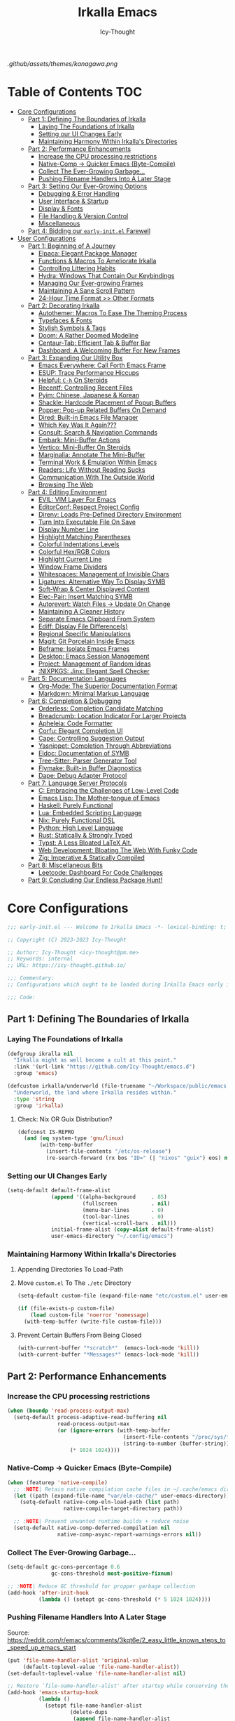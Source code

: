 #+title: Irkalla Emacs
#+author: Icy-Thought
#+language: en

#+NAME: fig:Irkalla Emacs
#+CAPTION: Irkalla Emacs displayed with the [[https://github.com/rebelot/kanagawa.nvim][Kanagawa]] colorscheme.
[[.github/assets/themes/kanagawa.png]]

* Table of Contents :TOC:
- [[#core-configurations][Core Configurations]]
  - [[#part-1-defining-the-boundaries-of-irkalla][Part 1: Defining The Boundaries of Irkalla]]
    - [[#laying-the-foundations-of-irkalla][Laying The Foundations of Irkalla]]
    - [[#setting-our-ui-changes-early][Setting our UI Changes Early]]
    - [[#maintaining-harmony-within-irkallas-directories][Maintaining Harmony Within Irkalla's Directories]]
  - [[#part-2-performance-enhancements][Part 2: Performance Enhancements]]
    - [[#increase-the-cpu-processing-restrictions][Increase the CPU processing restrictions]]
    - [[#native-comp---quicker-emacs-byte-compile][Native-Comp -> Quicker Emacs (Byte-Compile)]]
    - [[#collect-the-ever-growing-garbage][Collect The Ever-Growing Garbage...]]
    - [[#pushing-filename-handlers-into-a-later-stage][Pushing Filename Handlers Into A Later Stage]]
  - [[#part-3-setting-our-ever-growing-options][Part 3: Setting Our Ever-Growing Options]]
    - [[#debugging--error-handling][Debugging & Error Handling]]
    - [[#user-interface--startup][User Interface & Startup]]
    - [[#display--fonts][Display & Fonts]]
    - [[#file-handling--version-control][File Handling & Version Control]]
    - [[#miscellaneous][Miscellaneous]]
  - [[#part-4-bidding-our-early-initel-farewell][Part 4: Bidding our =early-init.el= Farewell]]
- [[#user-configurations][User Configurations]]
  - [[#part-1-beginning-of-a-journey][Part 1: Beginning of A Journey]]
    - [[#elpaca-elegant-package-manager][Elpaca: Elegant Package Manager]]
    - [[#functions--macros-to-ameliorate-irkalla][Functions & Macros To Ameliorate Irkalla]]
    - [[#controlling-littering-habits][Controlling Littering Habits]]
    - [[#hydra-windows-that-contain-our-keybindings][Hydra: Windows That Contain Our Keybindings]]
    - [[#managing-our-ever-growing-frames][Managing Our Ever-growing Frames]]
    - [[#maintaining-a-sane-scroll-pattern][Maintaining A Sane Scroll Pattern]]
    - [[#24-hour-time-format--other-formats][24-Hour Time Format >> Other Formats]]
  - [[#part-2-decorating-irkalla][Part 2: Decorating Irkalla]]
    - [[#autothemer-macros-to-ease-the-theming-process][Autothemer: Macros To Ease The Theming Process]]
    - [[#typefaces--fonts][Typefaces & Fonts]]
    - [[#stylish-symbols--tags][Stylish Symbols & Tags]]
    - [[#doom-a-rather-doomed-modeline][Doom: A Rather Doomed Modeline]]
    - [[#centaur-tab-efficient-tab--buffer-bar][Centaur-Tab: Efficient Tab & Buffer Bar]]
    - [[#dashboard-a-welcoming-buffer-for-new-frames][Dashboard: A Welcoming Buffer For New Frames]]
  - [[#part-3-expanding-our-utility-box][Part 3: Expanding Our Utility Box]]
    - [[#emacs-everywhere-call-forth-emacs-frame][Emacs Everywhere: Call Forth Emacs Frame]]
    - [[#esup-trace-performance-hiccups][ESUP: Trace Performance Hiccups]]
    - [[#helpful-c-h-on-steroids][Helpful: ~C-h~ On Steroids]]
    - [[#recentf-controlling-recent-files][Recentf: Controlling Recent Files]]
    - [[#pyim-chinese-japanese--korean][Pyim: Chinese, Japanese & Korean]]
    - [[#shackle-hardcode-placement-of-popup-buffers][Shackle: Hardcode Placement of Popup Buffers]]
    - [[#popper-pop-up-related-buffers-on-demand][Popper: Pop-up Related Buffers On Demand]]
    - [[#dired-built-in-emacs-file-manager][Dired: Built-in Emacs File Manager]]
    - [[#which-key-was-it-again][Which Key Was It Again???]]
    - [[#consult-search--navigation-commands][Consult: Search & Navigation Commands]]
    - [[#embark-mini-buffer-actions][Embark: Mini-Buffer Actions]]
    - [[#vertico-mini-buffer-on-steroids][Vertico: Mini-Buffer On Steroids]]
    - [[#marginalia-annotate-the-mini-buffer][Marginalia: Annotate The Mini-Buffer]]
    - [[#terminal-work--emulation-within-emacs][Terminal Work & Emulation Within Emacs]]
    - [[#readers-life-without-reading-sucks][Readers: Life Without Reading Sucks]]
    - [[#communication-with-the-outside-world][Communication With The Outside World]]
    - [[#browsing-the-web][Browsing The Web]]
  - [[#part-4-editing-environment][Part 4: Editing Environment]]
    - [[#evil-vim-layer-for-emacs][EVIL: VIM Layer For Emacs]]
    - [[#editorconf-respect-project-config][EditorConf: Respect Project Config]]
    - [[#direnv-loads-pre-defined-directory-environment][Direnv: Loads Pre-Defined Directory Environment]]
    - [[#turn-into-executable-file-on-save][Turn Into Executable File On Save]]
    - [[#display-number-line][Display Number Line]]
    - [[#highlight-matching-parentheses][Highlight Matching Parentheses]]
    - [[#colorful-indentations-levels][Colorful Indentations Levels]]
    - [[#colorful-hexrgb-colors][Colorful Hex/RGB Colors]]
    - [[#highlight-current-line][Highlight Current Line]]
    - [[#window-frame-dividers][Window Frame Dividers]]
    - [[#whitespaces-management-of-invisible-chars][Whitespaces: Management of Invisible Chars]]
    - [[#ligatures-alternative-way-to-display-symb][Ligatures: Alternative Way To Display SYMB]]
    - [[#soft-wrap--center-displayed-content][Soft-Wrap & Center Displayed Content]]
    - [[#elec-pair-insert-matching-symb][Elec-Pair: Insert Matching SYMB]]
    - [[#autorevert-watch-files---update-on-change][Autorevert: Watch Files -> Update On Change]]
    - [[#maintaining-a-cleaner-history][Maintaining A Cleaner History]]
    - [[#separate-emacs-clipboard-from-system][Separate Emacs Clipboard From System]]
    - [[#ediff-display-file-differences][Ediff: Display File Difference(s)]]
    - [[#regional-specific-manipulations][Regional Specific Manipulations]]
    - [[#magit-git-porcelain-inside-emacs][Magit: Git Porcelain Inside Emacs]]
    - [[#beframe-isolate-emacs-frames][Beframe: Isolate Emacs Frames]]
    - [[#desktop-emacs-session-management][Desktop: Emacs Session Management]]
    - [[#project-management-of-random-ideas][Project: Management of Random Ideas]]
    - [[#nixpkgs-jinx-elegant-spell-checker][:NIXPKGS: Jinx: Elegant Spell Checker]]
  - [[#part-5-documentation-languages][Part 5: Documentation Languages]]
    - [[#org-mode-the-superior-documentation-format][Org-Mode: The Superior Documentation Format]]
    - [[#markdown-minimal-markup-language][Markdown: Minimal Markup Language]]
  - [[#part-6-completion--debugging][Part 6: Completion & Debugging]]
    - [[#orderless-completion-candidate-matching][Orderless: Completion Candidate Matching]]
    - [[#breadcrumb-location-indicator-for-larger-projects][Breadcrumb: Location Indicator For Larger Projects]]
    - [[#apheleia-code-formatter][Apheleia: Code Formatter]]
    - [[#corfu-elegant-completion-ui][Corfu: Elegant Completion UI]]
    - [[#cape-controlling-suggestion-output][Cape: Controlling Suggestion Output]]
    - [[#yasnippet-completion-through-abbreviations][Yasnippet: Completion Through Abbreviations]]
    - [[#eldoc-documentation-of-symb][Eldoc: Documentation of SYMB]]
    - [[#tree-sitter-parser-generator-tool][Tree-Sitter: Parser Generator Tool]]
    - [[#flymake-built-in-buffer-diagnostics][Flymake: Built-in Buffer Diagnostics]]
    - [[#dape-debug-adapter-protocol][Dape: Debug Adapter Protocol]]
  - [[#part-7-language-server-protocols][Part 7: Language Server Protocols]]
    - [[#c-embracing-the-challenges-of-low-level-code][C: Embracing the Challenges of Low-Level Code]]
    - [[#emacs-lisp-the-mother-tongue-of-emacs][Emacs Lisp: The Mother-tongue of Emacs]]
    - [[#haskell-purely-functional][Haskell: Purely Functional]]
    - [[#lua-embedded-scripting-language][Lua: Embedded Scripting Language]]
    - [[#nix-purely-functional-dsl][Nix: Purely Functional DSL]]
    - [[#python-high-level-language][Python: High Level Language]]
    - [[#rust-statically--strongly-typed][Rust: Statically & Strongly Typed]]
    - [[#typst-a-less-bloated-latex-alt][Typst: A Less Bloated LaTeX Alt.]]
    - [[#web-development-bloating-the-web-with-funky-code][Web Development: Bloating The Web With Funky Code]]
    - [[#zig-imperative--statically-compiled][Zig: Imperative & Statically Compiled]]
  - [[#part-8-miscellaneous-bits][Part 8: Miscellaneous Bits]]
    - [[#leetcode-dashboard-for-code-challenges][Leetcode: Dashboard For Code Challenges]]
  - [[#part-9-concluding-our-endless-package-hunt][Part 9: Concluding Our Endless Package Hunt!]]

* Core Configurations
:PROPERTIES:
:HEADER-ARGS+: :tangle ~/.config/emacs/early-init.el :noweb yes
:END:

#+begin_src emacs-lisp
;;; early-init.el --- Welcome To Irkalla Emacs -*- lexical-binding: t; -*-

;; Copyright (C) 2023-2023 Icy-Thought

;; Author: Icy-Thought <icy-thought@pm.me>
;; Keywords: internal
;; URL: https://icy-thought.github.io/

;;; Commentary:
;; Configurations which ought to be loaded during Irkalla Emacs early initliazation process.

;;; Code:
#+end_src

** Part 1: Defining The Boundaries of Irkalla

*** Laying The Foundations of Irkalla

#+begin_src emacs-lisp
(defgroup ikralla nil
  "Irkalla might as well become a cult at this point."
  :link '(url-link "https://github.com/Icy-Thought/emacs.d")
  :group 'emacs)
#+end_src

#+begin_src emacs-lisp
(defcustom irkalla/underworld (file-truename "~/Workspace/public/emacs.d")
  "Underworld, the land where Irkalla resides within."
  :type 'string
  :group 'irkalla)
#+end_src

**** Check: Nix OR Guix Distribution?

#+begin_src emacs-lisp
(defconst IS-REPRO
  (and (eq system-type 'gnu/linux)
       (with-temp-buffer
         (insert-file-contents "/etc/os-release")
         (re-search-forward (rx bos "ID=" (| "nixos" "guix") eos) nil t))))
#+end_src

*** Setting our UI Changes Early

#+begin_src emacs-lisp
(setq-default default-frame-alist
              (append '((alpha-background     . 85)
                        (fullscreen           . nil)
                        (menu-bar-lines       . 0)
                        (tool-bar-lines       . 0)
                        (vertical-scroll-bars . nil)))
              initial-frame-alist (copy-alist default-frame-alist)
              user-emacs-directory "~/.config/emacs")
#+end_src

*** Maintaining Harmony Within Irkalla's Directories

**** Appending Directories To Load-Path

**** Move =custom.el= To The =./etc= Directory

#+begin_src emacs-lisp
(setq-default custom-file (expand-file-name "etc/custom.el" user-emacs-directory))

(if (file-exists-p custom-file)
    (load custom-file 'noerror 'nomessage)
  (with-temp-buffer (write-file custom-file)))
#+end_src

**** Prevent Certain Buffers From Being Closed

#+begin_src emacs-lisp
(with-current-buffer "*scratch*"  (emacs-lock-mode 'kill))
(with-current-buffer "*Messages*" (emacs-lock-mode 'kill))
#+end_src

** Part 2: Performance Enhancements

*** Increase the CPU processing restrictions

#+begin_src emacs-lisp
(when (boundp 'read-process-output-max)
  (setq-default process-adaptive-read-buffering nil
                read-process-output-max
                (or (ignore-errors (with-temp-buffer
                                     (insert-file-contents "/proc/sys/fs/pipe-max-size")
                                     (string-to-number (buffer-string))))
                    (* 1024 1024))))
#+end_src

*** Native-Comp -> Quicker Emacs (Byte-Compile)

#+begin_src emacs-lisp
(when (featurep 'native-compile)
  ;; :NOTE| Retain native compilation cache files in ~/.cache/emacs directory
  (let ((path (expand-file-name "var/eln-cache/" user-emacs-directory)))
    (setq-default native-comp-eln-load-path (list path)
                  native-compile-target-directory path))

  ;; :NOTE| Prevent unwanted runtime builds + reduce noise
  (setq-default native-comp-deferred-compilation nil
                native-comp-async-report-warnings-errors nil))
#+end_src

*** Collect The Ever-Growing Garbage...

#+begin_src emacs-lisp
(setq-default gc-cons-percentage 0.6
              gc-cons-threshold most-positive-fixnum)

;; :NOTE| Reduce GC threshold for propper garbage collection
(add-hook 'after-init-hook
          (lambda () (setopt gc-cons-threshold (* 5 1024 1024))))
#+end_src

*** Pushing Filename Handlers Into A Later Stage

Source: https://reddit.com/r/emacs/comments/3kqt6e/2_easy_little_known_steps_to_speed_up_emacs_start

#+begin_src emacs-lisp
(put 'file-name-handler-alist 'original-value
     (default-toplevel-value 'file-name-handler-alist))
(set-default-toplevel-value 'file-name-handler-alist nil)

;; Restore `file-name-handler-alist' after startup while conserving the potential new elements
(add-hook 'emacs-startup-hook
          (lambda ()
            (setopt file-name-handler-alist
                    (delete-dups
                     (append file-name-handler-alist
                             (get 'file-name-handler-alist 'original-value))))) 99)
#+end_src

** Part 3: Setting Our Ever-Growing Options

*** Debugging & Error Handling

#+begin_src emacs-lisp
(setq-default ad-redefinition-action 'accept
              debug-on-error init-file-debug
              jka-compr-verbose init-file-debug)
#+end_src

*** User Interface & Startup

#+begin_src emacs-lisp
(setq-default auto-mode-case-fold nil
              blink-cursor-mode nil
              echo-keystrokes 0.02
              fast-but-imprecise-scrolling t
              inhibit-startup-screen t
              menu-bar-mode nil
              mode-line-format nil
              scroll-bar-mode nil
              tool-bar-mode nil
              use-dialog-box nil
              use-file-dialog nil)
#+end_src

Reduce startup blabber aggressively instead of partial reduction through the variables.

#+begin_src emacs-lisp
(fset 'display-startup-echo-area-message #'ignore)
(fset 'display-startup-screen #'ignore)
#+end_src

*** Display & Fonts

#+begin_src emacs-lisp
(setq-default frame-inhibit-implied-resize t
              frame-resize-pixelwise t
              idle-update-delay 1.0
              inhibit-compacting-font-caches t
              redisplay-skip-fontification-on-input t)
#+end_src

*** File Handling & Version Control

#+begin_src emacs-lisp
(setq-default auto-save-list-file-prefix nil
              create-lockfiles nil
              package-enable-at-startup nil
              use-short-answers t
              vc-follow-symlinks t)
#+end_src

*** Miscellaneous

#+begin_src emacs-lisp
(setq-default initial-major-mode 'fundamental-mode
              initial-scratch-message nil
              select-enable-clipboard nil
              command-line-x-option-alist nil
              default-input-method nil
              ring-bell-function 'ignore
              select-active-regions 'only
              load-prefer-newer noninteractive)
#+end_src

We might as well set our default Emacs environment to ~UTF-8~.

#+begin_src emacs-lisp
(prefer-coding-system 'utf-8)
(set-charset-priority 'unicode)
(set-default-coding-systems 'utf-8)
(set-language-environment "UTF-8")
(set-locale-environment "en_US.UTF-8")
#+end_src

** Part 4: Bidding our =early-init.el= Farewell

#+begin_src emacs-lisp
;;; early-init.el ends here
#+end_src

* User Configurations
:PROPERTIES:
:HEADER-ARGS+: :tangle ~/.config/emacs/init.el :noweb yes
:END:

#+begin_src emacs-lisp
;;; init.el --- Core: laboratory of Irkalla -*- lexical-binding: t; -*-

;; Copyright (C) 2023-2023 Icy-Thought

;; Author: Icy-Thought <icy-thought@pm.me>
;; Keywords: internal
;; URL: https://icy-thought.github.io/

;;; Commentary:
;; The main file where I include my (increasing?) Emacs modules & configurations.

;;; Code:
#+end_src


** Part 1: Beginning of A Journey

*** Elpaca: Elegant Package Manager

**** Informing Elpaca About Irkalla's Build Time

Since Elpaca struggles to find the development build version of my Emacs, it is necessary for me to define the ~elpaca-core-date~ for it to function as intended. The reason for this is because Nix disables the ~emacs-build-time~ for the reproducible builds to work as designed.

#+begin_src emacs-lisp
(unless (<= emacs-major-version 29)
  (defvar elpaca-core-date (list (string-to-number (format-time-string "%Y%m%d")))))
#+end_src

**** Bootstrapping Elpaca

#+begin_src emacs-lisp
(defvar elpaca-installer-version 0.8)
(defvar elpaca-directory (expand-file-name "var/elpaca/" user-emacs-directory))
(defvar elpaca-builds-directory (expand-file-name "builds/" elpaca-directory))
(defvar elpaca-repos-directory (expand-file-name "repos/" elpaca-directory))
(defvar elpaca-order '(elpaca :repo "https://github.com/progfolio/elpaca.git"
                              :ref nil :depth 1
                              :files (:defaults "elpaca-test.el" (:exclude "extensions"))
                              :build (:not elpaca--activate-package)))
(let* ((repo  (expand-file-name "elpaca/" elpaca-repos-directory))
       (build (expand-file-name "elpaca/" elpaca-builds-directory))
       (order (cdr elpaca-order))
       (default-directory repo))
  (add-to-list 'load-path (if (file-exists-p build) build repo))
  (unless (file-exists-p repo)
    (make-directory repo t)
    (when (< emacs-major-version 28) (require 'subr-x))
    (condition-case-unless-debug err
        (if-let* ((buffer (pop-to-buffer-same-window "*elpaca-bootstrap*"))
                  ((zerop (apply #'call-process `("git" nil ,buffer t "clone"
                                                  ,@(when-let* ((depth (plist-get order :depth)))
                                                      (list (format "--depth=%d" depth) "--no-single-branch"))
                                                  ,(plist-get order :repo) ,repo))))
                  ((zerop (call-process "git" nil buffer t "checkout"
                                        (or (plist-get order :ref) "--"))))
                  (emacs (concat invocation-directory invocation-name))
                  ((zerop (call-process emacs nil buffer nil "-Q" "-L" "." "--batch"
                                        "--eval" "(byte-recompile-directory \".\" 0 'force)")))
                  ((require 'elpaca))
                  ((elpaca-generate-autoloads "elpaca" repo)))
            (progn (message "%s" (buffer-string)) (kill-buffer buffer))
          (error "%s" (with-current-buffer buffer (buffer-string))))
      ((error) (warn "%s" err) (delete-directory repo 'recursive))))
  (unless (require 'elpaca-autoloads nil t)
    (require 'elpaca)
    (elpaca-generate-autoloads "elpaca" repo)
    (load "./elpaca-autoloads")))
(add-hook 'after-init-hook #'elpaca-process-queues)
(elpaca `(,@elpaca-order))
#+end_src

Tell =Evil= to refrain from taking over the keybindings when inside ~elpaca-ui-mode~.

#+begin_src emacs-lisp
(with-eval-after-load 'evil
  (evil-make-intercept-map elpaca-ui-mode-map))
#+end_src

**** Integrating =Use-Package= With =Elpaca=

#+begin_src emacs-lisp
(elpaca elpaca-use-package
  (elpaca-use-package-mode)
  (setopt use-package-always-ensure t
          use-package-compute-statistics t))
#+end_src

Another neat thing that I could do with the help of macros, is to add a ~use-feature~ macro that helps reduce the burden of writing ~use-package~ + ~:ensure nil~ and instead compress it into ~(use-feature)~!

#+begin_src emacs-lisp
(defmacro use-feature (name &rest args)
  "Similar to `use-package', but for built-in packages.
  NAME and ARGS are in `use-package'."
  (declare (indent defun))
  `(use-package ,name
     :ensure nil
     ,@args))
#+end_src

**** Ignored Built-ins -> Call Forth Elpaca

#+begin_src emacs-lisp
;; :NOTE| Magit complains a lot about Transient...
(setopt elpaca-ignored-dependencies
        (delq 'transient elpaca-ignored-dependencies))
#+end_src

#+begin_src emacs-lisp
(elpaca-wait)
#+end_src

*** Functions & Macros To Ameliorate Irkalla

**** Permit Irkalla To Read Secrets? (🤫)

#+begin_src emacs-lisp
(defun irkalla/read-secret-file (filename)
  "Fetch content of secrets file generated by agenix."
  (with-temp-buffer
    (insert-file-contents (expand-file-name filename "/run/agenix"))
    (string-trim-right (buffer-string))))
#+end_src

*** Controlling Littering Habits

#+begin_src emacs-lisp
(use-package no-littering :demand t
  :config
  (setq no-littering-etc-directory (expand-file-name "etc" user-emacs-directory)
        no-littering-var-directory (expand-file-name "var" user-emacs-directory))

  (with-eval-after-load 'recentf
    (add-to-list 'recentf-exclude (recentf-expand-file-name no-littering-var-directory))
    (add-to-list 'recentf-exclude (recentf-expand-file-name no-littering-etc-directory)))

  (with-eval-after-load 'files
    (setopt auto-save-file-name-transforms
            `((".*" ,(no-littering-expand-var-file-name "auto-save/") t))
            backup-directory-alist
            `((".*" . ,(no-littering-expand-var-file-name "backups/"))))))
#+end_src

*** Hydra: Windows That Contain Our Keybindings

#+begin_src emacs-lisp
(use-package pretty-hydra
  :config
  (cl-defun pretty-hydra-title (title &optional icon-type icon-name
                                      &key face height v-adjust)
    (let ((face (or face `(:inherit hydra-face-pink :height 1.2 :slant italic)))
          (height (or height 1.2))
          (v-adjust (or v-adjust 0.0)))
      (concat
       (when (and (display-graphic-p) icon-type icon-name)
         (let ((f (intern (format "nerd-icons-%s" icon-type))))
           (when (fboundp f)
             (concat (apply f (list icon-name :face face :height height :v-adjust v-adjust))
                     "  "))))
       (propertize title 'face face)))))
#+end_src

To prevent Elpaca from complaining about the missing ~:prett-hydra~ use-package keyword, we have to tell it to first wait and then proceed with the remaining configuration.

#+begin_src emacs-lisp
(elpaca-wait)
#+end_src

**** Allow Hydras To Float Mid-Air

#+begin_src emacs-lisp
(use-package hydra-posframe
  :ensure (:host github :repo "Ladicle/hydra-posframe")
  :after (pretty-hydra)
  :config (hydra-posframe-mode)
  :custom
  (hydra-posframe-border-width 2)
  (hydra-posframe-parameters '((left-fringe . 25) (right-fringe . 25))))
#+end_src

**** Defining Essential Hydras Early

***** Introducing The Main Hydras

#+begin_src emacs-lisp
(pretty-hydra-define main-hydra
  (:title (pretty-hydra-title "──｢ Phylum Cnidaria ｣──" 'mdicon "nf-md-graph")
          :color teal :quit-key "q")
  ("Main"
   (("o" launcher-hydra/body "Launcher")
    ("m" elpaca-hydra/body "Elpaca"))
   "Control"
   (("b" buffer-hydra/body "Buffer"))
   "Action"
   (("z" zone "Zooning out..."))))
#+end_src

Then we have another essential Hydra that we will tie our editing related commands to, ~editor-hydra~.

#+begin_src emacs-lisp
(pretty-hydra-define editor-hydra
  (:title (pretty-hydra-title "──｢ Chrysaora Melanaster ｣──" 'mdicon "nf-md-graph_outline")
          :color teal :quit-key "q")
  ("Programming"
   (("RET" (if (derived-mode-p 'prog-mode)
               (call-interactively #'project-compile)
             (message "Buffer /= PROG buffer...")) "Compile"))
   "Action"
   (("b" eval-buffer "Eval Buf."))))

(pretty-hydra-define visual-editor-hydra
  (:title (pretty-hydra-title "──｢ (Visual) Chrysaora Melanaster ｣──" 'mdicon "nf-md-graph_outline")
          :color teal :quit-key "q")
  ("Action"
   (("e" eval-region "Eval Region"))))
#+end_src

Time to add a couple of keybindings to call the newly created Hydras!

#+begin_src emacs-lisp
(with-eval-after-load 'evil
  (evil-global-set-key 'normal (kbd "SPC") 'main-hydra/body)
  (evil-global-set-key 'normal (kbd ",") 'editor-hydra/body)
  (evil-global-set-key 'visual (kbd ",") 'visual-editor-hydra/body))
#+end_src

***** Expanding With Secondary Hydras

****** Buffer(s) Management

#+begin_src emacs-lisp
(pretty-hydra-define buffer-hydra
  (:title (pretty-hydra-title "──｢ Main: Buffer(s) ｣──" 'octicon "nf-oct-repo_template")
          :color teal :quit-key "q")
  ("Buffer"
   (("s" scratch-buffer   "Scratch")
    ("j" next-buffer      "Next")
    ("k" previous-buffer  "Previous"))))
#+end_src

****** Creating An Application Launcher

#+begin_src emacs-lisp
(pretty-hydra-define launcher-hydra
  (:title (pretty-hydra-title "──｢ Main: Launcher(s) ｣──" 'codicon "nf-cod-rocket")
          :color teal :quit-key "q")
  ("EWW Browse"
   (("w" (eww-browse-url "https://en.wikipedia.org") "Wikipedia"))))
#+end_src

****** Quick Access To Elpaca

#+begin_src emacs-lisp
(with-eval-after-load 'elpaca
  (pretty-hydra-define elpaca-hydra
    (:title (pretty-hydra-title "──｢ Main: Elpaca ｣──" 'pomicon "nf-pom-clean_code")
            :color teal :quit-key "q")
    ("Main"
     (("p" elpaca-manager   "Elpaca manager")
      ("r" elpaca-rebuild   "Rebuild package")
      ("i" elpaca-info      "Package info"))
     "Fetch"
     (("f" elpaca-fetch     "Specific package")
      ("e" elpaca-fetch-all "All packages"))
     "Update"
     (("m" elpaca-merge     "Specific package")
      ("a" elpaca-merge-all "All packages")))))
#+end_src

*** Managing Our Ever-growing Frames

**** Opaque Frames On Demand

#+begin_src emacs-lisp
(use-feature emacs
  :config
  (defun irkalla/opacify-frame ()
    (let ((alpha-value
           (if (equal (frame-parameter nil 'alpha-background) 100)
               85 100)))
      (set-frame-parameter nil 'alpha-background alpha-value)
      (add-to-list 'default-frame-alist `(alpha-background . ,alpha-value))))

  (define-minor-mode irkalla/opacify-frame-mode
    "Toggle (on/off) Emacs frame transparency on demand!"
    :group 'irkalla
    :global nil
    (irkalla/opacify-frame))

  (setopt window-combination-resize t))
#+end_src

**** Easier Navigation of Split Windows

#+begin_src emacs-lisp
(use-feature windmove
  :config
  (windmove-default-keybindings)
  (windmove-default-keybindings 'meta))
#+end_src

**** Winner: Memorize Window Settings

Enabling ~winner-mode~ is necessary if you want to create a "zoom" feature for your Emacs configuration. And by that I mean the ability to zoom into one split window and later zoom out to the previous configuration. But for us to zoom-out, it is required from our Emacs configuration to memorize the previous state and this is where ~winner-mode~ comes in!

#+begin_src emacs-lisp
(use-feature winner
  :hook (winner-mode))
#+end_src

***** Hydra: Window Navigation

#+begin_src emacs-lisp
(with-eval-after-load 'pretty-hydra
  (pretty-hydra-define window-hydra
    (:title (pretty-hydra-title "──｢ Base: Frame Management ｣──" 'mdicon "nf-md-dock_window")
            :color teal :quit-key "q")
    ("Main"
     (("o" irkalla/opacify-frame-mode "Opacify Frame" :toggle t))
     "Windows"
     (("f" delete-other-windows "Focus Window")
      ("u" winner-undo          "Restore Old Windows")
      ("r" winner-redo          "Redo Window Change"))))

  (pretty-hydra-define+ main-hydra ()
    ("Control"
     (("w" window-hydra/body "Window")))))
#+end_src

*** Maintaining A Sane Scroll Pattern

#+begin_src emacs-lisp
(use-feature emacs
  :hook (elpaca-after-init . pixel-scroll-precision-mode)
  :config (setopt scroll-preserve-screen-position t))
#+end_src

*** 24-Hour Time Format >> Other Formats

#+begin_src emacs-lisp
(use-feature time
  :custom
  (display-time-24hr-format t)
  (display-time-day-and-date t))
#+end_src

** Part 2: Decorating Irkalla

*** Autothemer: Macros To Ease The Theming Process

Add the Irkalla theme directory to Emacs ~load-path~. Necessary for [[https://github.com/jasonm23/autothemer][Autothemer]] to recognize my customized themes.

#+begin_src emacs-lisp
(let ((themes-dir (expand-file-name "themes" irkalla/underworld)))
  (when (file-directory-p themes-dir)
    (add-to-list 'load-path themes-dir)
    (add-to-list 'load-path (expand-file-name "template" themes-dir))))

(add-to-list 'custom-theme-load-path
             (expand-file-name "themes" irkalla/underworld))
#+end_src

What remains of us is to load the theme of our choice.

#+begin_src emacs-lisp
(use-package autothemer :demand t
  :init (load-theme 'kanagawa-wave t))
#+end_src

*** Typefaces & Fonts

**** Fontaine: Macros To Easen The Fontification Process

#+begin_src emacs-lisp
(use-package fontaine
  :preface (defvar irkalla/default-font-family "VictorMono Nerd Font")
  :hook (enable-theme-functions . fontaine-apply-current-preset)
  :init (fontaine-set-preset 'default)
  :custom
  (fontaine-presets
   `((default)
     (reading
      :variable-pitch-family "Cardo"
      :variable-pitch-height 185
      :variable-pitch-slant normal
      :variable-pitch-weight regular)
     (presentation
      :default-height 175
      :default-weight semibold)
     (t
      :default-family ,irkalla/default-font-family
      :default-height 145
      :default-weight semibold

      :fixed-pitch-family ,irkalla/default-font-family
      :fixed-pitch-height 145
      :fixed-pitch-slant normal

      :variable-pitch-family ,irkalla/default-font-family
      :variable-pitch-height 1.00
      :variable-pitch-slant italic))))
#+end_src

We also want to create a mode for the ~reading~ preset to activate/deactivate from a Hydra.

#+begin_src emacs-lisp
(defun irkalla/manuscript-toggle ()
  "Toggle buffer appearance for a touch of sophistication."
  (if (eq (symbol-value 'fontaine-current-preset) 'regular)
      (fontaine-set-preset 'reading)
    (fontaine-set-preset 'regular)))

(define-minor-mode irkalla/manuscript-mode
  "Paint our buffers with the ancient manuscript style."
  :group 'irkalla
  :global nil
  (irkalla/manuscript-toggle))
#+end_src

***** Hydra: Append Font Controls

#+begin_src emacs-lisp
(with-eval-after-load 'pretty-hydra
  (pretty-hydra-define+ window-hydra ()
    ("Main"
     (("t" fontaine-set-preset "Fontaine Preset")
      ("m" irkalla/manuscript-mode "Manuscript Mode" :toggle t)))))
#+end_src

**** Remapping Face's & Adding Text Zoom Feature

Displaying all languages with the same font is cursed and lucky enough Emacs provides a proper way to deal with such cursed behavior! With the help of ~set-fontset-font~ we can inform Emacs about the fonts we'd like it to use when displaying content written in a given language.

#+begin_src emacs-lisp
(use-feature face-remap
  :hook (text-mode . variable-pitch-mode)
  :bind (("C-0" . (lambda () (interactive) (text-scale-increase 0.0)))
         ("C-+" . (lambda () (interactive) (text-scale-increase 0.5)))
         ("C--" . (lambda () (interactive) (text-scale-decrease 0.5))))
  :config
  (set-fontset-font t 'arabic (font-spec :family "Scheherazade New") nil 'prepend)
  (set-fontset-font t 'han    (font-spec :family "Sarasa Mono CL")   nil 'prepend)
  (set-fontset-font t 'symbol (font-spec :family "Noto Color Emoji") nil 'append))
#+end_src

**** Changing The Slants A Bit

#+begin_src emacs-lisp
(use-feature font-lock
  :custom-face
  (font-lock-builtin-face       ((t (:slant italic))))
  (font-lock-comment-face       ((t (:slant italic))))
  (font-lock-doc-face           ((t (:slant italic))))
  (font-lock-function-name-face ((t (:slant italic :weight bold))))
  (font-lock-keyword-face       ((t (:slant italic))))
  (font-lock-preprocessor-face  ((t (:weight bold))))
  (font-lock-string-face        ((t (:slant italic))))
  :custom (font-lock-maximum-decoration t))
#+end_src

*** Stylish Symbols & Tags

#+begin_src emacs-lisp
(use-feature emacs
  :hook (emacs-lisp-mode . prettify-symbols-mode)
  :config (setopt prettify-symbols-unprettify-at-point 'right-edge))
#+end_src

**** Nerd-Icons: Adding A Sprinkle of Beautiful Icons

#+begin_src emacs-lisp
(use-package nerd-icons :demand t
  :custom
  (nerd-icons-font-family
   (when (featurep 'fontaine)
     (plist-get (fontaine--get-preset-properties 'default) :default-family)))
  (nerd-icons-scale-factor 1.05))
#+end_src

***** Presence Of Icons Within Completion

#+begin_src emacs-lisp
(use-package nerd-icons-completion
  :after (nerd-icons)
  :config
  (nerd-icons-completion-mode)
  (with-eval-after-load 'marginalia
    (add-hook 'marginalia-mode-hook #'nerd-icons-completion-marginalia-setup)))
#+end_src

**** SVG-Tag: Decorating Buffers With SVG

#+begin_src emacs-lisp
(use-package svg-tag-mode
  :hook ((prog-mode text-mode) . svg-tag-mode)
  :config
  <<svg-tag-constants>>
  <<svg-tag-patterns>>)
#+end_src

***** Defining Constants
:PROPERTIES:
:HEADER-ARGS+: :tangle no
:END:

#+NAME: svg-tag-constants
#+begin_src emacs-lisp
(defconst date-re "[0-9]\\{4\\}-[0-9]\\{2\\}-[0-9]\\{2\\}")
(defconst time-re "[0-9]\\{2\\}:[0-9]\\{2\\}")
(defconst day-re "[A-Za-z]\\{3\\}")
(defconst day-time-re (format "\\(%s\\)? ?\\(%s\\)?" day-re time-re))
#+end_src

***** Specifying Tagging Patterns
:PROPERTIES:
:HEADER-ARGS+: :tangle no
:END:

#+NAME: svg-tag-patterns
#+begin_src emacs-lisp
<<svg-tag-common>>
<<svg-tag-progress>>

(add-hook 'org-mode-hook
          (lambda ()
            <<svg-tag-org>>
            <<svg-tag-progress>>
            (svg-tag-mode)))
#+end_src

****** SVG-Tag: Common Tags

#+NAME: svg-tag-common
#+begin_src emacs-lisp
(setopt svg-tag-tags
        ;; :TODO| Reduce to a more general solution
        `((,(rx (group ":" (| "todo" "TODO") "|" (1+ any)))
           . ((lambda (tag) (svg-tag-make tag :face 'org-todo :inverse t :crop-left t :beg 6))))

          (,(rx (group ":" (| "todo" "TODO") "|"))
           . ((lambda (tag) (svg-tag-make tag :face 'org-todo :inverse nil :margin 0 :crop-right t :beg 1 :end -1))))

          ;; :WARN| Heads-up for whatever insane thing found below.
          (,(rx (group ":" (| "warn" "WARN") "|" (1+ any)))
           . ((lambda (tag) (svg-tag-make tag :face 'org-warning :inverse t :crop-left t :beg 7))))

          (,(rx (group ":" (| "warn" "WARN") "|"))
           . ((lambda (tag)
                (svg-tag-make tag :face 'org-warning :inverse nil :margin 0 :crop-right t :beg 1 :end -1))))

          ;; :FIXME| Fixing this madness cannot wait, get to it!
          (,(rx (group ":" (| "fixme" "FIXME") "|" (1+ any)))
           . ((lambda (tag) (svg-tag-make tag :face 'org-upcoming-deadline :inverse t :crop-left t :beg 7))))

          (,(rx (group ":" (| "fixme" "FIXME") "|"))
           . ((lambda (tag)
                (svg-tag-make tag :face 'org-upcoming-deadline :inverse nil :margin 0 :crop-right t :beg 1 :end -1))))

          ;; :HACK| Fix this regexp
          ;; :PERF| Fix this regexp
          ;; :MARK| Mark this regexp
          (,(rx (group ":" (| "hack" "HACK" "PERF" "MARK") "|" (1+ any)))
           . ((lambda (tag) (svg-tag-make tag :face 'org-priority :inverse t :crop-left t :beg 6))))

          (,(rx (group ":" (| "hack" "HACK" "PERF" "MARK") "|"))
           . ((lambda (tag)
                (svg-tag-make tag :face 'org-priority :inverse nil :margin 0 :crop-right t :beg 1 :end -1))))

          ;; :NOTE| Reduce to a more general solution
          (,(rx (group ":" (| "note" "NOTE") "|" (1+ any)))
           . ((lambda (tag) (svg-tag-make tag :face 'org-quote :inverse t :crop-right t :beg 6))))

          (,(rx (group ":" (| "note" "NOTE") "|"))
           . ((lambda (tag) (svg-tag-make tag :face 'org-quote :inverse nil :margin 0 :crop-right t :beg 1 :end -1))))))
#+end_src

****** SVG-Tag: Progress Bar

#+NAME: svg-tag-progress
#+begin_src emacs-lisp
(defun svg-progress-percent (value)
  (svg-image (svg-lib-concat
              (svg-lib-progress-bar (/ (string-to-number value) 100.0)
                                    nil :margin 0 :stroke 2 :radius 3 :padding 2 :width 11)
              (svg-lib-tag (concat value "%")
                           nil :stroke 0 :margin 0)) :ascent 'center))

(defun svg-progress-count (value)
  (let* ((seq (mapcar #'string-to-number (split-string value "/")))
         (count (float (car seq)))
         (total (float (cadr seq))))
    (svg-image (svg-lib-concat
                (svg-lib-progress-bar (/ count total) nil :margin 0 :stroke 2 :radius 3 :padding 2 :width 11)
                (svg-lib-tag value nil :stroke 0 :margin 0)) :ascent 'center)))

;; Progress (fraction): [1/3]
(push `(,(rx (group "[" (1+ digit) "/" (1+ digit) "]"))
        . ((lambda (tag) (svg-progress-count (substring tag 1 -1)))))
      svg-tag-tags)

;; Progress (percentage): [45%]
(push `(,(rx (group "[" (** 1 3 digit) "%]"))
        . ((lambda (tag) (svg-progress-percent (substring tag 1 -2)))))
      svg-tag-tags)
#+end_src

****** SVG Tag: Org-Mode Tags

#+NAME: svg-tag-org
#+begin_src emacs-lisp
(setq-local svg-tag-tags
            ;; Basic tags :THIS:
            `((,(rx (group ":" (1+ alnum) ":"))
               . ((lambda (tag) (svg-tag-make tag :face 'org-tag :beg 1 :end -1))))

              ;; Task priority [#a]
              (,(rx (group "[#" (1+ word) "]"))
               . ((lambda (tag) (svg-tag-make tag :face 'org-priority :beg 2 :end -1 :margin 0 :inverse t))))

              ;; Org TAGS
              (,(rx (group ":" (| "todo" "TODO") ":"))           . ((lambda (tag) (svg-tag-make "TODO"      :face 'org-todo))))
              (,(rx (group ":" (| "wip" "WIP") ":"))             . ((lambda (tag) (svg-tag-make "WIP"       :face 'org-cite))))
              (,(rx (group ":" (| "done" "DONE") ":"))           . ((lambda (tag) (svg-tag-make "DONE"      :face 'org-done))))
              (,(rx (group ":" (| "note" "NOTE") ":"))           . ((lambda (tag) (svg-tag-make "NOTE"      :face 'org-footnote))))
              (,(rx (group ":" (| "scheduled" "SCHEDULED") ":")) . ((lambda (tag) (svg-tag-make "SCHEDULED" :face 'org-scheduled))))
              (,(rx (group ":" (| "deadline" "DEADLINE") ":"))   . ((lambda (tag) (svg-tag-make "DEADLINE"  :face 'org-upcoming-deadline))))

              ;; Tagging some of Org's many blocks
              (,(rx (group "#+" (| "name" "NAME") ":"))                   . ((lambda (tag) (svg-tag-make "NAME"            :face 'org-meta-line))))
              (,(rx (group "#+" (| "begin_src" "BEGIN_SRC")))             . ((lambda (tag) (svg-tag-make "BEGIN SRC"       :face 'org-block-begin-line))))
              (,(rx (group "#+" (| "end_src" "END_SRC")))                 . ((lambda (tag) (svg-tag-make "END SRC"         :face 'org-block-end-line))))
              (,(rx (group "#+" (| "begin_export" "BEGIN_EXPORT")))       . ((lambda (tag) (svg-tag-make "BEGIN EXPORT"    :face 'org-block-begin-line))))
              (,(rx (group "#+" (| "end_export" "END_EXPORT")))           . ((lambda (tag) (svg-tag-make "END EXPORT"      :face 'org-block-end-line))))
              (,(rx (group "#+" (| "begin_example" "BEGIN_EXAMPLE")))     . ((lambda (tag) (svg-tag-make "BEGIN EXAMPLE"   :face 'org-block-begin-line))))
              (,(rx (group "#+" (| "end_example" "END_EXAMPLE")))         . ((lambda (tag) (svg-tag-make "END EXAMPLE"     :face 'org-block-end-line))))
              (,(rx (group "#+" (| "begin_quote" "BEGIN_QUOTE")))         . ((lambda (tag) (svg-tag-make "BEGIN QUOTE"     :face 'org-quote :italic t))))
              (,(rx (group "#+" (| "end_quote" "END_QUOTE")))             . ((lambda (tag) (svg-tag-make "END QUOTE"       :face 'org-quote :italic t))))
              (,(rx (group "#+" (| "begin_signature" "BEGIN_SIGNATURE"))) . ((lambda (tag) (svg-tag-make "BEGIN SIGNATURE" :face 'org-footnote :italic t))))
              (,(rx (group "#+" (| "end_signature" "END_SIGNATURE")))     . ((lambda (tag) (svg-tag-make "END SIGNATURE"   :face 'org-footnote :italic t))))
              (,(rx (group "#+" (| "begin_sidenote" "BEGIN_SIDENOTE")))   . ((lambda (tag) (svg-tag-make "BEGIN SIDENOTE"  :face 'org-quote :italic t))))
              (,(rx (group "#+" (| "end_sidenote" "END_SIDENOTE")))       . ((lambda (tag) (svg-tag-make "END SIDENOTE"    :face 'org-quote :italic t))))
              (,(rx (group "#+" (| "results" "RESULTS") ":"))             . ((lambda (tag) (svg-tag-make "RESULTS"         :face 'org-done :underline nil))))

              ;; Citation of the form [cite:@Knuth:1984]
              (,(rx (group "[" (| "cite" "CITE") ":@" (1+ word) ":"))
               . ((lambda (tag) (svg-tag-make tag :inverse t :beg 7 :end -1 :crop-right t))))

              (,(rx (seq "[" (| "cite" "CITE") ":@" (1+ word) ":" (group (1+ digit) "]")))
               . ((lambda (tag) (svg-tag-make tag :end -1 :crop-left t))))

              ;; :XXX|YYY: -> "XXX" & "YYY"
              (,(rx (seq (group ":" (1+ upper)) "|" (1+ alnum) ":"))
               . ((lambda (tag) (svg-tag-make tag :beg 1 :inverse t :margin 0 :crop-right t))))

              (,(rx (seq ":" (1+ upper) (group "|" (1+ alnum) ":")))
               . ((lambda (tag) (svg-tag-make tag :beg 1 :end -1 :margin 0 :crop-left t))))

              ;; Active date <2023-04-03 Sun 17:45>
              (,(format "\\(<%s>\\)" date-re) .
               ((lambda (tag) (svg-tag-make tag :beg 1 :end -1 :margin 0 :face 'org-date))))

              (,(format "\\(<%s \\)%s>" date-re day-time-re) .
               ((lambda (tag) (svg-tag-make tag :beg 1 :inverse nil :crop-right t :margin 0 :face 'org-date))))

              (,(format "<%s \\(%s>\\)" date-re day-time-re) .
               ((lambda (tag) (svg-tag-make tag :end -1 :inverse t :crop-left t :margin 0 :face 'org-date))))

              ;; Inactive date [2023-04-03 Sun 17:45]
              (,(format "\\(\\[%s\\]\\)" date-re) .
               ((lambda (tag) (svg-tag-make tag :beg 1 :end -1 :margin 0 :face 'org-date))))

              (,(format "\\(\\[%s \\)%s\\]" date-re day-time-re) .
               ((lambda (tag) (svg-tag-make tag :beg 1 :inverse nil :crop-right t :margin 0 :face 'org-date))))

              (,(format "\\[%s \\(%s\\]\\)" date-re day-time-re) .
               ((lambda (tag) (svg-tag-make tag :end -1 :inverse t :crop-left t :margin 0 :face 'org-date))))))
#+end_src

*** Doom: A Rather Doomed Modeline

#+begin_src emacs-lisp
(use-package doom-modeline
  :hook (elpaca-after-init . doom-modeline-mode)
  :custom
  (doom-modeline-bar-width 4)
  (doom-modeline-buffer-file-name 'relative-to-project)
  (doom-modeline-github t)
  (doom-modeline-github-interval (* 30 60))
  (doom-modeline-height 35)
  (when (display-graphic-p) (doom-modeline-hud t)))
#+end_src

*** Centaur-Tab: Efficient Tab & Buffer Bar

#+begin_src emacs-lisp
(use-package centaur-tabs
  :bind (:map centaur-tabs-mode-map
              ("C-<prior>"   . #'centaur-tabs-backward-group)
              ("C-<next>"    . #'centaur-tabs-forward-group)
              ("M-<prior>"   . #'centaur-tabs-backward)
              ("M-<next>"    . #'centaur-tabs-forward)
              ("M-S-<prior>" . #'centaur-tabs-move-current-tab-to-left)
              ("M-S-<next>"  . #'centaur-tabs-move-current-tab-to-right))
  :hook (elpaca-after-init . centaur-tabs-mode)
  :config
  (setq centaur-tabs-excluded-prefixes
        `(,@centaur-tabs-excluded-prefixes
          "*" " *" "consult-partial-preview" "Ement" "magit"))
  :custom
  (centaur-tabs-height 35)
  (centaur-tabs-set-icons t)
  ;; (centaur-tabs-set-bar 'left)
  (centaur-tabs-cycle-scope 'tabs)
  (centaur-tabs-set-modified-marker t))
#+end_src

*** Dashboard: A Welcoming Buffer For New Frames

1.XX+s startup time is caused by Emacs dashboard. Emacs startup time without it is < 0.3Xs.

#+begin_src emacs-lisp
(use-package dashboard
  :after (nerd-icons)
  :hook (elpaca-after-init . dashboard-refresh-buffer)
  :config
  (setopt initial-buffer-choice (lambda () (get-buffer dashboard-buffer-name)))
  :custom
  (dashboard-display-icons-p t)
  (dashboard-icon-type 'nerd-icons)
  (dashboard-banner-logo-title "Welcome To The Underworld, Human. - Irkalla")
  (dashboard-center-content t)
  (dashboard-modify-heading-icons '((recents . "file-text") (bookmarks . "book")))
  (dashboard-startup-banner (expand-file-name "logos/png/lotus.png" irkalla/underworld))
  (dashboard-path-max-length 20)
  (dashboard-set-heading-icons t)
  (dashboard-set-file-icons t)
  (dashboard-set-init-info t)
  (dashboard-week-agenda t)
  (dashboard-set-navigator t)
  (dashboard-items '((recents   . 5)
                     (bookmarks . 5)))
  (dashboard-item-names
   '(("Recent Files:" . " Recently opened files:")
     ("Bookmarks:"    . " Pinned Items:"))))
#+end_src

**** Hydra: Dashboard Launch Option

#+begin_src emacs-lisp
(with-eval-after-load 'pretty-hydra
  (pretty-hydra-define+ launcher-hydra ()
    ("Application"
     (("RET" dashboard-refresh-buffer "Dashboard")))))
#+end_src

** Part 3: Expanding Our Utility Box

*** Emacs Everywhere: Call Forth Emacs Frame

#+begin_src emacs-lisp
(use-package emacs-everywhere
  :commands (emacs-everywhere)
  :custom (emacs-everywhere-copy-command '("sh" "-c" "cat %f | cb copy")))
#+end_src

*** ESUP: Trace Performance Hiccups

#+begin_src emacs-lisp
(use-package esup
  :commands (esup)
  :custom (esup-depth 0))
#+end_src

*** Helpful: ~C-h~ On Steroids

#+begin_src emacs-lisp
(use-package helpful
  :bind
  ([remap describe-callable]    . helpful-callable)
  ([remap describe-function]    . helpful-function)
  ([remap describe-variable]    . helpful-variable)
  ([remap describe-key]         . helpful-key)
  ([remap view-emacs-debugging] . helpful-at-point)
  :pretty-hydra
  ((:title (pretty-hydra-title "──｢ Utilities: Helpful ｣──" 'mdicon "nf-md-help_network")
           :color teal :quit-key "q")
   ("Describe"
    (("k" helpful-key      "Key(s)")
     ("f" helpful-function "Function(s)")
     ("F" helpful-callable "Interactive function(s)")
     ("v" helpful-variable "Variable(s)")
     ("c" helpful-command  "Command(s)"))
    "Action"
    (("p" helpful-at-point "SYMB at point"))))
  :init (setopt help-window-select t))
#+end_src

Since we created our Hydra with ~:pretty-hydra~ keyword, we can just append our new hydra to our main Hydra.

#+begin_src emacs-lisp
(with-eval-after-load 'pretty-hydra
  (pretty-hydra-define+ main-hydra ()
    ("Main"
     (("h" helpful-hydra/body "Helpful")))))
#+end_src

*** Recentf: Controlling Recent Files

#+begin_src emacs-lisp
(use-feature recentf
  :hook (elpaca-after-init . recentf-mode)
  :custom
  (recentf-case-fold-search t)
  (recentf-max-saved-items 450)
  (recentf-exclude
   `(,(rx bos "/tmp/")
     ,(rx bos "/nix/store")

     ;; :NOTE| Compressed files & Archives
     ,(rx "."
          (| "tar" "tbz2" "tbz" "tgz"
             "bz2" "bz" "gz" "gzip" "xz" "zpaq"
             "lz" "lrz" "lzo" "lzma" "shar" "kgb"
             "zip" "Z" "7z" "rar")
          eos)

     ;; :NOTE| TRAMP
     ,(rx bos "/sudo:")
     ,(rx bos "/ssh:"))))
#+end_src

*** Pyim: Chinese, Japanese & Korean
:PROPERTIES:
:HEADER-ARGS+: :tangle no
:END:

#+begin_src emacs-lisp
(use-package pyim
  :bind (:map text-mode-map ("M-j" pyim-convert-string-at-point))
  :custom
  (pyim-default-scheme 'quanpin)
  (pyim-page-tooltip 'posframe)
  (pyim-page-length 5)
  (pyim-directory (no-littering-expand-var-file-name "pyim/"))
  (pyim-dcache-directory (pyim-directory "dcache/")))
#+end_src

Also, I want several dictionaries to learn & recall the definitions of several words.

#+begin_src emacs-lisp
(use-package pyim-basedict
  :after (pyim)
  :hook (pyim-mode . pyim-basedict-enable))

(use-package youdao-dictionary
  :commands (youdao-dictionary-search-at-point-posframe)
  :bind (("C-c y" youdao-dictionary-search-at-point-posframe)))
#+end_src

*** Shackle: Hardcode Placement of Popup Buffers

#+begin_src emacs-lisp
(use-package shackle
  :hook (elpaca-after-init . shackle-mode)
  :custom
  (shackle-default-size 0.33)
  (shackle-rules
   `((help-mode                            :align right :select t :size 0.45)
     (helpful-mode                         :align right :select t :size 0.45)
     (compilation-mode                     :align right)
     (flymake-diagnostics-buffer-mode      :align below)
     (magit-process-mode                   :align below)
     ("*eldoc*"                            :align right)
     ("*Messages*"                         :align below)
     ("*Async-native-compile-log*"         :align right)
     ("*mu4e-headers*"                     :align right :select t :size 0.75)
     ;; also launch without invoking J -> inbox manual select -> head into inbox by defeault
     (,(rx "*" (* any) "REPL" (* any) "*") :align right :regexp t)
     (,(rx bos "*" (* any)
           (| "eat" "eshell" "shell" "term" "vterm")
           (* any) "*" eos)
      :align below :select t :regexp t :size 0.45))))
#+end_src

*** Popper: Pop-up Related Buffers On Demand

#+begin_src emacs-lisp
(use-package popper
  :after (shackle)
  :bind (:map popper-mode-map)
  :hook (shackle-mode . popper-mode)
  :custom
  (popper-echo-mode t)
  (popper-display-control nil)
  (popper-echo-dispatch-keys nil)
  (popper-group-function #'popper-group-by-project)
  (popper-reference-buffers
   `(help-mode helpful-mode
     ,(rx "*Messages*")
     ,(rx "Output*" eos)
     ,(rx "*" (* any) "REPL" (* any) "*")
     compilation-mode magit-process-mode
     eat-mode eshell-mode shell-mode term-mode vterm-mode)))
#+end_src

**** Hydra: Adding Popper Bindings

#+begin_src emacs-lisp
(with-eval-after-load 'pretty-hydra
  (pretty-hydra-define popper-hydra
    (:title (pretty-hydra-title "──｢ Utilities: Popper ｣──" 'mdicon "nf-md-lightbulb_on_outline")
            :color teal :quit-key "q")
    ("Action(s)"
     (("o" popper-toggle      "Un/Toggle Popup")
      ("n" popper-cycle       "Cycle Between Popup(s)")
      ("t" popper-toggle-type "Add Buf. To Popup"))))

  (pretty-hydra-define+ main-hydra ()
    ("Action"
     (("p" popper-hydra/body "Popper")))))
#+end_src

*** Dired: Built-in Emacs File Manager

#+begin_src emacs-lisp
(use-feature dired
  :custom
  (dired-auto-revert-buffer t)
  (dired-mouse-drag-files t)
  (dired-kill-when-opening-new-dired-buffer t)
  (mouse-drag-and-drop-region-cross-program t)
  (mouse-1-click-follows-link nil)
  (dired-movement-style 'cycle)
  (dired-listing-switches "-alFh --group-directories-first"))
#+end_src

**** Dired-x: Controlling Various File Extension(s)

#+begin_src emacs-lisp
(use-feature dired-x
  :after (dired)
  :preface
  (defun dired-external-launch (application extensions)
    "External `APPLICATION' used for launching specific file-extensions."
    (let ((pattern (rx "." extensions eos))
          (entry (list pattern application)))
      (add-to-list 'dired-guess-shell-alist-user entry)))
  :custom
  (dired-external-launch
   (if (eq system-type 'gnu/linux) "mpv" "xdg-open")
   '("avi" "flv" "mkv" "mov" "mp3" "mp4" "mpeg" "mpg" "ogg" "ogm" "wav" "wmv"))

  (dired-external-launch
   (if (eq system-type 'gnu/linux) "libreoffice" "xdg-open")
   '("doc" "docx"  "odt" "xls" "xlsx")))
#+end_src

Lastly, I want the different type of directories to have some form of syntax highlighting.

#+begin_src emacs-lisp
(use-package diredfl
  :after (dired)
  :hook (dired-mode . diredfl-mode)
  :custom-face (diredfl-dir-name ((t :bold t))))
#+end_src

*** Which Key Was It Again???

#+begin_src emacs-lisp
(use-feature which-key
  :hook (elpaca-after-init . which-key-mode)
  :config (which-key-setup-minibuffer)
  :custom
  (which-key-allow-evil-operators t)
  (which-key-idle-delay 0.3)
  (which-key-show-remaining-keys t)
  (which-key-separator " → ")
  (which-key-sort-order 'which-key-prefix-then-key-order))
#+end_src

*** Consult: Search & Navigation Commands

#+begin_src emacs-lisp
(use-package consult
  :hook (completion-list-mode . consult-preview-at-point-mode)
  :config
  (setq register-preview-function #'consult-register-format)
  (advice-add #'register-preview :override #'consult-register-window)

  (setopt register-preview-delay 0.5
          ;; Consult -> select xref locations with preview
          xref-show-xrefs-function #'consult-xref
          xref-show-definitions-function #'consult-xref))
#+end_src

Allowing consult to interact with my ever-growing projects is something I consider to be useful.

#+begin_src emacs-lisp
(use-package consult-project-extra
  :after (consult project))
#+end_src

**** Hydra: Consult Bindings

#+begin_src emacs-lisp
(with-eval-after-load 'pretty-hydra
  (pretty-hydra-define consult-hydra
    (:title (pretty-hydra-title "──｢ Utilities: Consult ｣──" 'mdicon "nf-md-console")
            :color teal :quit-key "q")
    ("Main"
     (("f" consult-fd                        "Find files by NAME")
      ("r" consult-recent-file               "Recent files")
      ("s" consult-project-extra-find        "Switch project")
      ("/" consult-ripgrep                   "Grep <- REGEXP"))
     "Action"
     (("B" consult-bookmark                  "Open named bookmark")
      ("h" consult-history                   "Insert STR from hist.")
      ("p" consult-yank-pop                  "Paste yank <- reg.")
      ("t" consult-theme                     "Switch Theme"))))

  (pretty-hydra-define+ main-hydra ()
    ("Action"
     (("f" consult-hydra/body "Consult"))))

  (pretty-hydra-define editor-consult-hydra
    (:title (pretty-hydra-title "──｢ Utilities: Consult ｣──" 'mdicon "nf-md-console")
            :color teal :quit-key "q")
    ("Jump To"
     (("m" consult-mark                      "Marker")
      ("M" consult-global-mark               "Glob. Marker")
      ("o" consult-outline                   "Buffer Outlines")
      ("f" consult-flymake                   "Flymake Diagnostics")
      ("e" consult-compile-error             "Buffer Compile Errors"))))

  (pretty-hydra-define+ editor-hydra ()
    ("Control"
     (("f" editor-consult-hydra/body "Consult"))))

  (pretty-hydra-define+ buffer-hydra ()
    ("Consult"
     (("b" consult-buffer                    "Switch Buffer")
      ("B" consult-project-buffer            "Project Buf. Switch")
      ("w" consult-buffer-other-window       "Split Buf. Switch"))))

  (pretty-hydra-define+ helpful-hydra ()
    ("Action"
     (("?" consult-man                       "Consult MAN-page(s)")
      ("i" consult-info                      "Consult MANUAL")))))
#+end_src

*** Embark: Mini-Buffer Actions

#+begin_src emacs-lisp
(use-package embark
  :config
  (setq prefix-help-command #'embark-prefix-help-command)
  ;; :NOTE| Hide the mode line of the Embark live/completions buffers
  (add-to-list 'display-buffer-alist
               '(,(rx bos "*Embark Collect" (| "Live" "Completions") "*" eos)
                 nil
                 (window-parameters (mode-line-format . none))))
  :custom
  (embark-prompter #'embark-completing-read-prompter)
  (embark-indicators
   '(embark-highlight-indicator
     embark-isearch-highlight-indicator)))
#+end_src

Well, since =Embark= and =Consult= can be linked... I do not see a reason for their seperation.

#+begin_src emacs-lisp
(use-package embark-consult
  :after (embark consult)
  :hook (embark-collect-mode . consult-preview-at-point-mode))
#+end_src

**** Hydra: Embark Bindings

#+begin_src emacs-lisp
(with-eval-after-load 'pretty-hydra
  (pretty-hydra-define embark-hydra
    (:title (pretty-hydra-title "──｢ Utilities: Embark ｣──" 'mdicon "nf-md-lightbulb_on_outline")
            :color teal :quit-key "q")
    ("Action(s)"
     (("a" embark-act      "Prompt -> perform")
      ("d" embark-dwim     "Run default on buffer"))
     "Documentation"
     (("h" embark-bindings "Explore Emacs bindings"))))

  (pretty-hydra-define+ main-hydra ()
    ("Action"
     (("e" embark-hydra/body "Embark")))))
#+end_src

*** Vertico: Mini-Buffer On Steroids

#+begin_src emacs-lisp
(use-package vertico
  :bind (:map vertico-map
              ("RET"   . vertico-directory-enter)
              ("DEL"   . vertico-directory-delete-char)
              ("M-DEL" . vertico-directory-delete-word))
  :hook ((elpaca-after-init . vertico-mode)
         (rfn-eshadow-update-overlay . vertico-directory-tidy))
  :custom
  (vertico-cycle t)
  (vertico-mouse-mode t)
  (vertico-multiform-categories
   '((file grid reverse)
     (consult-location buffer)
     (consult-grep buffer)
     (minor-mode reverse)
     (imenu buffer)
     (t unobtrusive)))

  (vertico-multiform-commands
   '((consult-dir reverse)
     (execute-extended-command flat)
     (embark-prefix-help-command reverse)
     (completion-at-point reverse))))
#+end_src

Mini-buffers should be tweaked a little to accommodate our =Vertico= buffers.

#+begin_src emacs-lisp
(use-feature emacs
  :hook (minibuffer-setup . cursor-intangible-mode)
  :init
  (defun crm-indicator (args)
    (cons (format "[CRM%s] %s"
                  (replace-regexp-in-string "\\`\\[.*?]\\*\\|\\[.*?]\\*\\'" "" crm-separator)
                  (car args))
          (cdr args)))
  (advice-add #'completing-read-multiple :filter-args #'crm-indicator)
  :config
  (setopt enable-recursive-minibuffers t
          minibuffer-prompt-properties
          '(read-only t cursor-intangible t face minibuffer-prompt)))
#+end_src

*** Marginalia: Annotate The Mini-Buffer

#+begin_src emacs-lisp
(use-package marginalia
  :after (vertico)
  :hook (vertico-mode . marginalia-mode)
  :custom
  (marginalia-max-relative-age 0)
  (marginalia-align 'right))
#+end_src

*** Terminal Work & Emulation Within Emacs

#+begin_src emacs-lisp
(use-feature tramp
  :defer t
  :config
  (setopt remote-file-name-inhibit-cache nil)
  (add-to-list 'tramp-connection-properties
               (list (regexp-quote "/ssh:YOUR_HOSTNAME:")
                     "direct-async-process" t))
  :custom
  (tramp-verbose 0)
  (tramp-chunksize 2000)
  (tramp-use-ssh-controlmaster-options nil))
#+end_src

**** Eshell: Emacs-Lisp Shell

=Eshell= is a bit special, it acts as a seperate shell from your system shell and therefore you won't access your system shell environment by default. And it also comes with unpolished aesthetics IMO, therefore I thought I should clean it up a bit.

#+begin_src emacs-lisp
(use-feature eshell
  :commands (project-eshell)
  :preface
  <<eshell-shorten-directory-path>>
  <<eshell-redesign-prompt>>
  :custom
  (eshell-error-if-no-glob t)
  (eshell-hist-ignoredups t)
  (eshell-save-history-on-exit t)
  (eshell-scroll-to-bottom-on-input 'this)
  (eshell-scroll-to-bottom-on-output nil)
  (eshell-destroy-buffer-when-process-dies t)
  ;; :NOTE| Aesthetics of our semi-cursed prompt?
  (eshell-prompt-function #'irkalla/eshell-prompt)
  (eshell-prompt-regexp "^.*└─➤ 𝝺 "))
#+end_src

***** Shorten Directory Path Length

#+NAME: eshell-shorten-directory-path
#+begin_src emacs-lisp :tangle no
(defun shortened-path (path max-len)
  (require 'cl-lib)
  (let* ((components (split-string (abbreviate-file-name path) "/"))
         (len (+ (1- (length components))
                 (cl-reduce '+ components :key 'length)))
         (str ""))
    (while (and (> len max-len) (cdr components))
      (setq str (concat str (if (= 0 (length (car components)))
                                "/" (string (elt (car components) 0) ?/)))
            len (- len (1- (length (car components))))
            components (cdr components)))
    (concat str (cl-reduce (lambda (a b) (concat a "/" b)) components))))
#+end_src

***** A Different Prompt Aesthetic

Because I cannot integrate [[https://github.com/starship/starshipstarship-rs][starship-rs]] with =Eshell=, I am forced to take things into hand.

#+NAME: eshell-redesign-prompt
#+begin_src emacs-lisp :tangle no
  (defun irkalla/eshell-prompt ()
    (concat
     (propertize (concat "  " (shortened-path (eshell/pwd) 40)) 'face 'font-lock-constant-face)
     (when (package-installed-p 'magit)
       (propertize (if (magit-get-current-branch)
                       (concat "   " (magit-get-current-branch)) "" 'face 'font-lock-variable-name-face)))
     (when (package-installed-p 'envrc)
       (propertize (if (string= envrc--status 'none)
                       "" "   " 'face 'font-lock-string-face)))
     (propertize (concat "   " (format-time-string "%H:%M" (current-time))) 'face 'font-lock-variable-name-face)
     (propertize "\n └─➤ 𝝺 " 'face 'font-lock-type-face)))
#+end_src

***** Hydra: Eshell Bindings

#+begin_src emacs-lisp
(with-eval-after-load 'pretty-hydra
  (pretty-hydra-define+ launcher-hydra ()
    ("Terminal"
     (("l" project-eshell "Eshell -> Project")
      ("n" nix-shell      "Eshell -> Nix")))))
#+end_src

**** EAT: Terminal Emulator In Lisp
:PROPERTIES:
:HEADER-ARGS+: :tangle no
:END:

#+begin_src emacs-lisp
(use-package eat
  :ensure (:host codeberg :repo "akib/emacs-eat"
                 :files ("*.el" ("term" "term/*.el") "*.texi"
                         "*.ti" ("terminfo/e" "terminfo/e/*")
                         ("terminfo/65" "terminfo/65/*")
                         ("integration" "integration/*")
                         (:exclude ".dir-locals.el" "*-tests.el")))
  :hook ((eshell-mode . (lambda ()
                          (eat-eshell-mode)
                          (eat-eshell-visual-command-mode))))
  :custom
  (eat-kill-buffer-on-exit t)
  (eat-enable-auto-line-mode t))
#+end_src

***** Hydra: EAT Bindings

#+begin_src emacs-lisp
(with-eval-after-load 'pretty-hydra
  (pretty-hydra-define+ launcher-hydra ()
    ("Terminal"
     (("e" eat         "EAT")
      ("p" eat-project "EAT -> Project")))))
#+end_src

**** :NIXPKGS: VTerm: Fully-Fledged Terminal

#+begin_src emacs-lisp
(use-feature vterm
  :commands (vterm)
  :hook (vterm-mode . evil-emacs-state)
  :bind (:map vterm-mode-map
              ("<S-prior>" . #'scroll-down-command)
              ("<S-next>"  . #'scroll-up-command))
  :custom
  (vterm-timer-delay 0.01)
  (vterm-max-scrollback 10000)
  (vterm-clear-scrollback-when-clearing t))
#+end_src

***** Hydra: VTerm Bindings

#+begin_src emacs-lisp
(with-eval-after-load 'pretty-hydra
  (pretty-hydra-define+ launcher-hydra ()
    ("Terminal"
     (("e" vterm "VTerm")))))
#+end_src

*** Readers: Life Without Reading Sucks

**** :NIXPKGS: PDF Reader

#+begin_src emacs-lisp
(use-feature pdf-tools
  :magic ("%PDF" . pdf-view-mode)
  :mode ("\\.[pP][dD][fF]\\'" . pdf-view-mode)
  :hook (pdf-view-mode . pdf-view-midnight-minor-mode)
  :bind (:map pdf-view-mode-map ([tab] . pdf-outline))
  ;; :HACK| Resolves elpaca's failure to detect ~epdfinfo~
  :init (add-to-list 'elpaca-ignored-dependencies 'pdf-tools)
  :config
  ;; :NOTE| Set the PDF free from the unnecessary borders.
  (when (featurep 'evil)
    (add-hook 'pdf-view-mode-hook
              (lambda () (set (make-local-variable 'evil-normal-state-cursor)
                              (list nil)))))

  ;; :NOTE| Load PDF-Tools utilities when installed from Nix || Guix.
  (if IS-REPRO (let ((inhibit-message t))
                 (load-library "pdf-tools-autoloads")))

  ;; :NOTE|Auto center PDF page on zoom-in/out.
  (advice-add 'pdf-view-enlarge :after (lambda (&rest _args) (pdf-view-center-in-window)))
  (advice-add 'pdf-view-shrink :after (lambda (&rest _args) (pdf-view-center-in-window)))
  :custom
  (pdf-view-use-scaling t)
  (pdf-view-use-imagemagick nil)
  (pdf-view-display-size 'fit-width)
  (pdf-view-midnight-colors '("#DCD7BA" . "#16161D")))
#+end_src

Instead of maintaining a bookmark for each PDF file I read, I decided to add a package to help me defer that process.

#+begin_src emacs-lisp
(use-package pdf-view-restore
  :hook (pdf-view-mode . pdf-view-restore-mode)
  :custom (pdf-view-restore-filename (no-littering-expand-var-file-name "pdf-view-restore")))
#+end_src

**** EPUB Reader

#+begin_src emacs-lisp
(use-package nov
  :mode ("\\.epub\\'" . nov-mode)
  :config
  (when (fboundp 'visual-fill-column-mode)
    (add-hook 'nov-mode-hook #'visual-fill-column-mode))
  :custom (nov-text-width t))
#+end_src

Being able to render the EPUB files in a cleaner fashion could sometimes be nice.

#+begin_src emacs-lisp
(use-package nov-xwidget
  :ensure (:host github :repo "chenyanming/nov-xwidget")
  :if (featurep 'xiwdget-internal)
  :hook (nov-mode . nov-xwidget-inject-all-files)
  :bind (:map nov-mode-map ("o" . #'nov-xwdiget-view)))
#+end_src

**** RSS Reader

#+begin_src emacs-lisp
(use-feature newsticker
  :preface
  (defun irkalla/newsticker-start-newTab ()
    "Launch NewsTicker (TreeView) in a new tab."
    (interactive)
    (let (success)
      (unwind-protect (progn
                        (tab-bar-new-tab)
                        (call-interactively #'newsticker-treeview)
                        (tab-bar-rename-tab "newsticker")
                        (setq success t))
        (unless success (tab-bar-close-tab)))))

  (defun irkalla/newsticker-quit-newTab ()
    "Quit NewsTicker (TreeView) -> stop NewsTicker -> close tab."
    (interactive)
    (newsticker-treeview-quit)
    (newsticker-stop)
    (tab-close))
  :bind (:map newsticker-treeview-mode-map
              ("o" . newsticker-treeview-browse-url)
              ("q" . irkalla/newsticker-quit-newTab))
  :config
  (when (fboundp 'visual-fill-column-mode)
    (add-hook 'newsticker-treeview-item-mode-hook #'visual-fill-column-mode))
  :custom
  (newsticker-automatically-mark-items-as-old nil)
  (newsticker-automatically-mark-visited-items-as-old t)
  (newsticker-obsolete-item-max-age 259200) ;; 3 days
  (newsticker-retrieval-method 'extern)
  (newsticker-treeview-automatically-mark-displayed-items-as-old nil)

  (newsticker-url-list-defaults nil)
  (newsticker-url-list
   '(("Planet Emacslife"            "https://planet.emacslife.com/atom.xml")
     ("Sacha Chua"                  "https://sachachua.com/blog/feed/")
     ("Mastering Emacs"             "http://www.masteringemacs.org/feed/")
     ;; ---[ Science & Technology ]---
     ("Phys.org: Physics"           "https://phys.org/rss-feed/")
     ("Quanta Magazine"             "https://api.quantamagazine.org/feed/")
     ;; ---[ Mathematics ]---
     ("Arxiv: Mathematics"          "http://arxiv.org/rss/math")
     ("Arxiv: Mathematical Physics" "http://arxiv.org/rss/math-ph")
     ("Terrence Tao (Blog)"         "https://terrytao.wordpress.com/feed/")
     ("Stephen Wolfram (Blog)"      "https://writings.stephenwolfram.com/feed/")
     ;; ---[ Computer Science ]---
     ("Arxiv: Computer Science"     "http://arxiv.org/rss/cs")
     ;; ---[ Physics ]---
     ("Arxiv: Physics"              "http://arxiv.org/rss/physics")))

  (newsticker-wget-name "curl")
  (newsticker-wget-arguments '("--silent" "--location" "--connect-timeout" "8")))
#+end_src

***** Hydra: Newsticker Commands

#+begin_src emacs-lisp
(with-eval-after-load 'pretty-hydra
  (pretty-hydra-define+ launcher-hydra ()
    ("Application"
     (("n" irkalla/newsticker-start-newTab "Newsticker (RSS)")))))
#+end_src

*** Communication With The Outside World

Syntax highlighting is a nice feature to have in our different chat clients.

#+begin_src emacs-lisp
(use-package htmlize
  :defer t)
#+end_src

**** :NIXPKGS: MU4E: Mu Mail User Agent

#+begin_src emacs-lisp
(use-feature mu4e
  :if (executable-find "mu")
  :commands (mu4e mu4e-update-mail-and-index)
  :init (add-to-list 'elpaca-ignored-dependencies 'mu4e)
  :custom
  (mu4e-attachment-dir "~/Downloads")
  (mu4e-get-mail-command "mbsync -a")
  (mu4e-update-interval (* 10 60))
  (mu4e-confirm-quit nil)
  (mu4e-use-fancy-chars t)
  (mu4e-notification-support t)
  (mu4e-change-filenames-when-moving t)
  (mu4e-completing-read-function 'completing-read)
  (mu4e-context-policy 'pick-first)
  (mu4e-headers-date-format "%d-%m")
  (mu4e-headers-time-format "%H:%M")

  ;; :NOTE| control how e-mails should be composed
  (sendmail-program "msmtp")
  (send-mail-function #'sendmail-send-it)
  (message-fill-column fill-column)
  (message-kill-buffer-on-exit t))
#+end_src

To reduce the burden of setting up multiple accounts, let's borrow the superpower of ~mu4easy~.

#+begin_src emacs-lisp
(use-package mu4easy
  :after (mu4e)
  :config (mu4easy-mode)
  :custom
  (mu4easy-contexts '((mu4easy-context
                       :c-name  "Disroot"
                       :maildir "icy-thought"
                       :mail    "IcyThought@disroot.org"
                       :smtp    "disroot.org"
                       :sent-action delete))))
#+end_src

***** MU4E Fold: Fold Threaded Conversations

#+begin_src emacs-lisp
(use-package mu4e-thread-folding
  :ensure (:host github :repo "rougier/mu4e-thread-folding")
  :after (mu4e)
  :hook (mu4e-headers-mode . mu4e-thread-folding-mode)
  :bind (:map mu4e-headers-mode-map
              ("<tab>"     . mu4e-headers-toggle-at-point)
              ("<left>"    . mu4e-headers-fold-at-point)
              ("<S-left>"  . mu4e-headers-fold-all)
              ("<right>"   . mu4e-headers-unfold-at-point)
              ("<S-right>" . mu4e-headers-unfold-all))
  :config
  (add-to-list 'mu4e-header-info-custom
               '(:empty . (:name "Empty"
                           :shortname ""
                           :function (lambda (msg) "  "))))
  :custom
  (mu4e-headers-fields '((:empty        .  2)
                         (:human-date   . 12)
                         (:flags        .  6)
                         (:mailing-list . 10)
                         (:from         . 22)
                         (:subject      . nil))))
#+end_src

***** Org-MSG: Compose Org Formatted Messages

#+begin_src emacs-lisp
(use-package org-msg
  :after (mu4e org)
  :config
  (setopt mail-user-agent 'mu4e-user-agent)
  (org-msg-mode-mu4e)
  (org-msg-mode)
  :custom
  (org-msg-options "html-postamble:nil H:5 num:nil ^:{} toc:nil author:nil title:nil email:nil tex:imagemagick")
  (org-msg-startup "hidestars indent inlineimages")
  (org-msg-greeting-fmt "\nGreetings %s,\n\n")
  (org-msg-greeting-name-limit 3)
  (org-msg-default-alternatives
   '((new           . (utf-8 html))
     (reply-to-text . (utf-8))
     (reply-to-html . (utf-8 html))))
  (org-msg-convert-citation t)
  (org-msg-signature "
Kind Regards,

,#+begin_signature
-- *Icy-Thought*
,#+end_signature"))
#+end_src

**** Matrix: Secure & Interoperable Communication

#+begin_src emacs-lisp
(use-package ement
  :commands (ement-connect)
  :bind (:map ement-room-mode-map
              ([remap pixel-scroll-interpolate-up]   . ement-room-scroll-down-command)
              ([remap pixel-scroll-interpolate-down] . ement-room-scroll-up-mark-read))
  :config
  (when (fboundp 'visual-fill-column-mode)
    (add-hook 'ement-room-mode-hook #'visual-fill-column-mode))

  (with-eval-after-load 'cape
    (add-hook 'ement-room-read-string-setup-hook
              (lambda ()
                (setq-local completion-at-point-functions nil) ;; too much spam (members/rooms)
                (add-hook 'completion-at-point-functions #'cape-emoji nil t))))
  :custom
  (ement-notify-notification-predicates
   '(ement-notify--event-mentions-session-user-p
     ement-notify--event-mentions-room-p))
  (ement-room-images t)
  (ement-room-message-format-spec "%S>%L %B%r%R[%t]")
  (ement-room-send-message-filter #'ement-room-send-org-filter)
  (ement-save-sessions t))
#+end_src

I also want to write a function that could later be used to spawn an Emacs (matrix) frame by XMonad or other window managers.

#+begin_src emacs-lisp
(defun irkalla/connect-to-matrix ()
  "Form a connection between Emacs and the Matrix, using Ement."
  (interactive)
  (require 'ement)
  (let* ((matrix-username "@icy-thought:matrix.org")
         (session (map-elt ement-sessions matrix-username)))
    (cond
     (session
      (message "Session already exists. Opening room list...")
      (ement-room-list))
     ((ement--read-sessions)
      (message "Connecting to a known session...")
      (call-interactively #'ement-connect))
     (t
      (message "Starting a new Ement session...")
      (ement-connect
       :user-id matrix-username
       :password (irkalla/read-secret-file "Ement")
       :uri-prefix "http://localhost:8009")))))
#+end_src

**** :NIXPKGS: Telega: Emacs Telegram Client

#+begin_src emacs-lisp
(use-feature telega
  :commands (telega)
  :config
  (advice-add 'telega-chatbuf-recenter-1
              :around (lambda (orig-fun &rest args) (recenter -2)))

  (when (fboundp 'visual-fill-column-mode)
    (add-hook 'telega-chat-mode-hook #'visual-fill-column-mode))

  ;; :NOTE| Enable dictionary + emoji suggestions in compose area
  (with-eval-after-load 'cape
    (add-hook 'telega-chat-mode-hook
              (lambda () (add-hook 'completion-at-point-functions #'cape-emoji nil t))))
  :custom
  (telega-directory (no-littering-expand-var-file-name "telega/"))
  (telega-chat-bidi-display-reordering t)
  (telega-notifications-mode t)
  (telega-emoji-use-images nil)) ;; libsvg issue -> odd symbols
#+end_src

**** Circle: IRC Client

#+begin_src emacs-lisp
(use-package circe
  :commands (circe circe-set-display-handler)
  :config (enable-circe-color-nicks)
  :custom (circe-reduce-lurker-spam t)
  (circe-network-options
   '(("Libera Chat"
      :tls t
      :nick "Icy-Thought"
      :sasl-username "icy-thought"
      ;; :sasl-password (irkalla/read-secret-file "IRC")
      :channels ("#emacs")))))
#+end_src

*** Browsing The Web

**** GNU Emacs Web Browser (EWW)

#+begin_src emacs-lisp
(use-feature eww
  :preface
  (defun auto-readable-wikipedia ()
    "Run `eww-readable' if the current buffer is a Wikipedia article."
    (when (and (eq major-mode 'eww-mode)
               (string-match-p "\\bwikipedia\\.org\\b" (eww-current-url)))
      (eww-readable)))
  :hook (eww-after-render . auto-readable-wikipedia))
#+end_src

**** Shrface: Org Like Rendering For The Web

#+begin_src emacs-lisp
(use-package shrface
  :hook ((shrface-mode . variable-pitch-mode)
         (nov-mode . shrface-mode)
         (eww-after-render . shrface-mode))
  :custom (shrface-href-versatile t)
  :config
  (shrface-basic)
  (shrface-trial)
  (shrface-default-keybindings)

  (with-eval-after-load 'org-modern
    (setopt shrface-bullets-bullet-list
            (string-glyph-split org-modern-replace-stars))))
#+end_src

I also would like for web-pages to properly render code blocks, and that is by displaying them with the appropriate syntax highlighting.

#+begin_src emacs-lisp
(use-package shr-tag-pre-highlight
  :after (shrface)
  :config
  (add-to-list 'shr-external-rendering-functions '(pre . shr-tag-pre-highlight))
  (advice-add 'eww-display-html :around
              'eww-display-html--override-shr-external-rendering-functions))
#+end_src

** Part 4: Editing Environment

#+begin_src emacs-lisp
(use-feature emacs
  :config
  (setopt backward-delete-char-untabify-method 'hungry
          confirm-nonexistent-file-or-buffer nil
          cursor-in-non-selected-windows nil
          electric-indent-inhibit t
          indent-tabs-mode nil
          tab-width 4
          fill-column 120
          remote-file-name-inhibit-locks t
          shell-kill-buffer-on-exit t
          text-mode-ispell-word-completion nil
          truncate-lines t
          truncate-string-ellipsis "↴"
          x-stretch-cursor t
          x-underline-at-descent-line t))
#+end_src

*** EVIL: VIM Layer For Emacs

#+begin_src emacs-lisp
(use-package evil
  :bind (:map evil-normal-state-map ("-" . evil-ex-nohighlight))
  :hook (elpaca-after-init . evil-mode)
  :config (evil-select-search-module 'evil-search-module 'evil-search)
  :custom
  (evil-want-keybinding nil)
  (evil-respect-visual-line-mode t)
  (evil-undo-system 'undo-fu)
  (evil-vsplit-window-right t))
#+end_src

**** Evil-Collection: A Collection of Many Evil Bindings

#+begin_src emacs-lisp
(use-package evil-collection
  :after (evil)
  :hook (evil-mode . evil-collection-init)
  :config
  (with-eval-after-load 'corfu
    (setopt evil-collection-corfu-key-themes '(tab-n-go))
    (advice-add 'corfu--setup :after
                (lambda (&rest _) (setopt corfu-preselect 'valid))))
  :custom
  (evil-collection-setup-minibuffer t)
  (evil-collection-magit-use-y-for-yank t)
  (evil-collection-magit-want-horizontal-movement t))
#+end_src

**** EVIL-Snipe: 2-Char Word Word Search

#+begin_src emacs-lisp
(use-package evil-snipe
  :after (evil)
  :hook (((prog-mode text-mode) . evil-snipe-local-mode)
         (evil-snipe-local-mode . evil-snipe-override-local-mode))
  :custom
  (evil-snipe-scope 'visible)
  (evil-snipe-repeat-scope 'whole-visible)
  (evil-snipe-spillover-scope nil)
  :config (push '(?\[ "[[{(]") evil-snipe-aliases))
#+end_src

**** EVIL Surround Word With SYMB

#+begin_src emacs-lisp
(use-package evil-surround
  :after (evil)
  :hook (evil-mode . global-evil-surround-mode))
#+end_src

**** EVIL Action Highlight

#+begin_src emacs-lisp
(use-package evil-goggles
  :after (evil)
  :hook (evil-mode . evil-goggles-mode)
  :custom (evil-goggles-duration 0.1))
#+end_src

**** EVIL (Line/Block) Commenting

#+begin_src emacs-lisp
(use-package evil-nerd-commenter
  :after (evil)
  :pretty-hydra
  ((:title (pretty-hydra-title "──｢ Editing: Evil Commenting ｣──" 'faicon "nf-fa-code")
           :color teal :quit-key "q")
   ("Actions"
    (("c" evilnc-copy-and-comment-lines                 "Copy & Comment")
     ("l" evilnc-comment-or-uncomment-lines             "Un/Comment Lines")
     ("p" evilnc-comment-or-uncomment-paragraphs        "Un/Comment Paragraph"))
    "Fancy"
    (("b" evilnc-comment-box                            "Boxed Comment")
     ("l" evilnc-comment-or-uncomment-lines             "Un/Comment Lines")
     ("p" evilnc-comment-or-uncomment-paragraphs        "Un/Comment Paragraph"))
    "Fancy"
    (("b" evilnc-comment-box                            "Boxed Comment")
     ("n" evilnc-quick-comment-or-uncomment-to-the-line "Comment -> Nth Line")))))
#+end_src

***** Hydra: Evil Nerd Commenter

#+begin_src emacs-lisp
(with-eval-after-load 'pretty-hydra
  (pretty-hydra-define+ editor-hydra ()
    ("Action"
     ((";" evil-nerd-commenter-hydra/body "Comment"))))

  (pretty-hydra-define+ visual-editor-hydra ()
    ("Action"
     ((";" evil-nerd-commenter-hydra/body "Comment")))))
#+end_src

*** EditorConf: Respect Project Config

#+begin_src emacs-lisp
(use-package editorconfig
  :hook (prog-mode . editorconfig-mode))
#+end_src

*** Direnv: Loads Pre-Defined Directory Environment

#+begin_src emacs-lisp
(use-package direnv
  :hook ((prog-mode text-mode) . direnv-mode)
  :config (add-to-list 'warning-suppress-types '(direnv))
  :custom (direnv-always-show-summary nil))
#+end_src

*** Turn Into Executable File On Save

#+begin_src emacs-lisp
(use-feature executable
  :hook (after-save . executable-make-buffer-file-executable-if-script-p))
#+end_src

*** Display Number Line

#+begin_src emacs-lisp
(use-feature display-line-numbers
  :hook (prog-mode . display-line-numbers-mode)
  :custom (display-line-numbers-type 'relative))
#+end_src

*** Highlight Matching Parentheses

#+begin_src emacs-lisp
(use-package rainbow-delimiters
  :hook (prog-mode . rainbow-delimiters-mode))
#+end_src

*** Colorful Indentations Levels

#+begin_src emacs-lisp
(use-package indent-bars
  :ensure (:host github :repo "jdtsmith/indent-bars")
  :hook (prog-mode . indent-bars-mode)
  :custom
  (indent-bars-zigzag nil)
  (indent-bars-treesit-support t)
  (indent-bars-treesit-ignore-blank-lines-types '("module")))
#+end_src

*** Colorful Hex/RGB Colors

#+begin_src emacs-lisp
(use-package rainbow-mode
  :hook (prog-mode . rainbow-mode))
#+end_src

*** Highlight Current Line

#+begin_src emacs-lisp
(use-feature hl-line
  :config (global-hl-line-mode))
#+end_src

*** Window Frame Dividers

#+begin_src emacs-lisp
(use-feature frame
  :hook (before-make-frame . window-divider-mode)
  :custom
  (window-divider-default-places t)
  (window-divider-default-right-width 2)
  (window-divider-default-bottom-width 2))
#+end_src

*** Whitespaces: Management of Invisible Chars

#+begin_src emacs-lisp
(use-feature whitespace
  :hook (before-save . whitespace-cleanup)
  :custom
  (whitespace-style
   '(face tab space newline
     space-before-tab space-after-tab
     indentation trailing))
  (whitespace-display-mappings
   '((tab-mark ?\t [?» ?\t])
     (space-mark ?\  [?·] [?.])
     (newline-mark ?\n [?¬ ?\n]))))
#+end_src

**** Hydra: Whitespace Bindings

#+begin_src emacs-lisp
(with-eval-after-load 'pretty-hydra
  (pretty-hydra-define+ window-hydra ()
    ("Main"
     (("w" whitespace-mode "Whitespace Mode" :toggle t)))))
#+end_src

*** Ligatures: Alternative Way To Display SYMB

#+begin_src emacs-lisp
(use-package ligature
  :config
  (global-ligature-mode t)
  (ligature-set-ligatures 't '("www"))
  (ligature-set-ligatures 'eww-mode '("ff" "fi" "ffi"))
  (ligature-set-ligatures
   'prog-mode
   '("|||>" "<|||" "<==>" "<!--" "####" "~~>" "***" "||=" "||>"
     ":::" "::=" "=:=" "===" "==>" "=!=" "=>>" "=<<" "=/=" "!=="
     "!!." ">=>" ">>=" ">>>" ">>-" ">->" "->>" "-->" "---" "-<<"
     "<~~" "<~>" "<*>" "<||" "<|>" "<$>" "<==" "<=>" "<=<" "<->"
     "<--" "<-<" "<<=" "<<-" "<<<" "<+>" "</>" "###" "#_(" "..<"
     "..." "+++" "/==" "///" "_|_" "www" "&&" "^=" "~~" "~@" "~="
     "~>" "~-" "**" "*>" "*/" "||" "|}" "|]" "|=" "|>" "|-" "{|"
     "[|" "]#" "::" ":=" ":>" ":<" "$>" "==" "=>" "!=" "!!" ">:"
     ">=" ">>" ">-" "-~" "-|" "->" "--" "-<" "<~" "<*" "<|" "<:"
     "<$" "<=" "<>" "<-" "<<" "<+" "</" "#{" "#[" "#:" "#=" "#!"
     "##" "#(" "#?" "#_" "%%" ".=" ".-" ".." ".?" "+>" "++" "?:"
     "?=" "?." "??" ";;" "/*" "/=" "/>" "//" "__" "~~" "(*" "*)"
     "\\\\" "://")))
#+end_src

*** Soft-Wrap & Center Displayed Content

#+begin_src emacs-lisp
(use-package visual-fill-column
  :commands (visual-fill-column-mode)
  :hook ((text-mode . visual-fill-column-mode)
         (visual-fill-column-mode . visual-line-mode))
  :custom (visual-fill-column-center-text t))
#+end_src

*** Elec-Pair: Insert Matching SYMB

#+begin_src emacs-lisp
(use-feature elec-pair
  :hook ((prog-mode text-mode) . electric-pair-local-mode)
  :custom (electric-pair-inhibit-predicate 'electric-pair-conservative-inhibit))
#+end_src

*** Autorevert: Watch Files -> Update On Change

#+begin_src emacs-lisp
(use-feature autorevert
  :hook ((prog-mode text-mode) . auto-revert-mode)
  :custom
  (auto-revert-interval 1)
  (auto-revert-notify t)
  (auto-revert-verbose t))
#+end_src

*** Maintaining A Cleaner History

#+begin_src emacs-lisp
(use-feature emacs
  :config
  (setopt auto-save-interval 200
          auto-save-timeout 30
          history-length 1000
          kept-new-versions 7
          kept-old-versions 3
          backup-by-copying t
          delete-by-moving-to-trash t
          delete-old-versions t
          history-delete-duplicates t
          make-backup-files t))
#+end_src

**** Archive File History

#+begin_src emacs-lisp
(use-feature savehist
  :defer 1
  :config (savehist-mode)
  :custom
  (savehist-autosave-interval 60)
  (savehist-file (no-littering-expand-var-file-name "savehist"))
  (savehist-additional-variables '(command-history evil-jumps-history))
  (savehist-ignored-variables '(ement-room-message-history)))
#+end_src

**** Memorize File Paths

#+begin_src emacs-lisp
(use-feature saveplace
  :hook ((prog-mode text-mode) . save-place-mode)
  :custom
  (save-place-file (no-littering-expand-var-file-name "saveplace"))
  (save-place-forget-unreadable-files t))
#+end_src

**** Undo-Fu: Wrapper For Built-in Undo System

#+begin_src emacs-lisp
(use-package undo-fu
  :if (>= emacs-major-version 29)
  :config
  (setopt undo-no-redo      t
          undo-limit        (* 128 1024 1024)
          undo-outer-limit  (* 128 1024 1024)
          undo-strong-limit (* 256 1024 1024)))
#+end_src

Also, =Undo-Fu= activity ought to be tracked and saved for future sessions.

#+begin_src emacs-lisp
(use-package undo-fu-session
  :after (undo-fu)
  :hook ((prog-mode text-mode) . global-undo-fu-session-mode)
  :custom
  (undo-fu-session-directory (no-littering-expand-var-file-name "undo-fu-session/"))
  (undo-fu-session-compression (if (executable-find "zstd") 'zst 'gz))
  (undo-fu-session-incompatible-files '("/COMMIT_EDITMSG\\'" "/git-rebase-todo\\'")))
#+end_src

**** Vundo: Visualize Undo History

#+begin_src emacs-lisp
(use-package vundo
  :commands (vundo)
  :bind (("C-c u" . vundo))
  :custom
  (vundo-compact-display t)
  (vundo-glyph-alist vundo-unicode-symbols))
#+end_src

*** Separate Emacs Clipboard From System

**** Copying To System Clipboard

#+begin_src emacs-lisp
(defun irkalla/copy-to-sysclip ()
  "Copy contents to the system clipboard."
  (interactive)
  (setopt select-enable-clipboard t)
  (if (featurep 'evil)
      (call-interactively #'evil-yank)
    (kill-ring-save (region-beginning) (region-end)))
  (setopt select-enable-clipboard nil))
#+end_src

**** Pasting From System Clipboard

#+begin_src emacs-lisp
(defun irkalla/paste-from-sysclip ()
  "Paste contents to the system clipboard."
  (interactive)
  (setopt select-enable-clipboard t)
  (if (featurep 'evil)
      (call-interactively #'evil-paste-after)
    (yank))
  (setopt select-enable-clipboard nil))
#+end_src

**** Hydra: Clipboard Bindings

#+begin_src emacs-lisp
(with-eval-after-load 'pretty-hydra
  (pretty-hydra-define+ editor-hydra ()
    ("Action"
     (("y" irkalla/copy-to-sysclip "Yank -> Sys-Clip")
      ("p" irkalla/paste-from-sysclip "Paste <- Sys-Clip"))))

  (pretty-hydra-define+ visual-editor-hydra ()
    ("Action"
     (("y" irkalla/copy-to-sysclip "Yank -> Sys-Clip")))))
#+end_src

*** Ediff: Display File Difference(s)

#+begin_src emacs-lisp
(use-feature ediff
  :hook((ediff-prepare-buffer . outline-show-all)
        (ediff-quit . winner-undo))
  :custom
  (ediff-window-setup-function 'ediff-setup-windows-plain)
  (ediff-split-window-function 'split-window-horizontally)
  (ediff-merge-split-window-function 'split-window-horizontally))
#+end_src

*** Regional Specific Manipulations

**** Align Highlighted Region

#+begin_src emacs-lisp
(use-package ialign
  :commands (ialign))
#+end_src

***** Hydra: Alignment Bindings

#+begin_src emacs-lisp
(with-eval-after-load 'pretty-hydra
  (pretty-hydra-define+ visual-editor-hydra ()
    ("Action"
     (("a" ialign "Align -> REGEXP")))))
#+end_src

**** Expand Region Selection

#+begin_src emacs-lisp
(use-package expand-region
  :commands (er/expand-region er/contract-region))
#+end_src

***** Hydra: Regional Expansion Bindings

#+begin_src emacs-lisp
(with-eval-after-load 'pretty-hydra
  (pretty-hydra-define+ visual-editor-hydra ()
    ("Navigation"
     ((")" er/expand-region   "Increase -> semantic units")
      ("(" er/contract-region "Contract -> PREV size")))))
#+end_src

**** Highlight Matching Parentheses

#+begin_src emacs-lisp
(use-feature paren
  :hook (prog-mode . show-paren-mode)
  :custom
  (show-paren-delay 0)
  (show-paren-style 'parenthesis)
  (show-paren-when-point-in-periphery nil)
  (show-paren-when-point-inside-paren nil))
#+end_src

**** Sub-Word Navigation

#+begin_src emacs-lisp
(use-feature subword
  :hook ((prog-mode text-mode) . subword-mode))
#+end_src

*** Magit: Git Porcelain Inside Emacs

#+begin_src emacs-lisp
(use-package magit
  :if (executable-find "git")
  :commands (magit)
  :custom
  (magit-refs-show-commit-count 'all)
  (magit-save-repository-buffers 'dontask)
  (magit-display-buffer-function #'magit-display-buffer-fullframe-status-v1))
#+end_src

**** File-Icons: Buffer Specific Icons

#+begin_src emacs-lisp
(use-package magit-file-icons
  :after (magit)
  :hook (magit-mode . magit-file-icons-mode)
  :custom
  (magit-file-icons-enable-diff-file-section-icons t)
  (magit-file-icons-enable-untracked-icons t)
  (magit-file-icons-enable-diffstat-icons t))
#+end_src

**** Hydra: Magit Bindings

#+begin_src emacs-lisp
(with-eval-after-load 'pretty-hydra
  (pretty-hydra-define vc-hydra
    (:title (pretty-hydra-title "──｢ Editor: Version Control ｣──" 'mdicon "nf-md-git")
            :color teal :quit-key "q")
    ("Magit"
     (("g" magit                     "Open Magit")
      ("s" magit-stage-buffer-file   "Stage file")
      ("u" magit-unstage-buffer-file "Unstage file")
      ("b" magit-branch-checkout     "Checkout Branch"))))

  (pretty-hydra-define+ editor-hydra ()
    ("Control"
     (("g" vc-hydra/body "Version Control")))))
#+end_src

**** Highlight Repository TODO's

#+begin_src emacs-lisp
(use-package hl-todo
  :ensure (hl-todo :version (lambda (_) "3.6.0"))) ;; elpaca

(use-package magit-todos
  :after (magit)
  :hook (magit-mode . magit-todos-mode)
  :custom
  (magit-todos-recursive t)
  (magit-todos-depth 10)
  (magit-todos-exclude-globs '(".git/" "*.html"))
  (magit-todos-nice (if (executable-find "nice") t nil))
  (magit-todos-scanner #'magit-todos--scan-with-rg))
#+end_src

**** Git Blame Buffer Line(s)

#+begin_src emacs-lisp
(use-package blamer
  :if (executable-find "git")
  :commands (blamer-show-posframe-commit-info)
  :custom-face
  (blamer-face ((t (:background nil :height 125 :italic t))))
  :custom
  (blamer-idle-time 0.5)
  (blamer-min-offset 70)
  (blamer-view 'overlay-right)
  (blamer-type 'visual)
  (blamer-max-commit-message-length 70)
  (blamer-force-truncate-long-line nil)
  (blamer-author-formatter " ✎ %s ")
  (blamer-commit-formatter "● \'%s\' ● "))
#+end_src

***** Hydra: Git Blamer Bindings

#+begin_src emacs-lisp
(with-eval-after-load 'pretty-hydra
  (pretty-hydra-define+ vc-hydra ()
    ("Blamer"
     (("i" blamer-show-posframe-commit-info "Commit Info")))))
#+end_src

**** Highlight Git Buffer Changes

#+begin_src emacs-lisp
(use-package git-gutter
  :if (executable-find "git")
  :hook (prog-mode . git-gutter-mode)
  :custom
  (git-gutter:modified-sign "┃")
  (git-gutter:added-sign "┃")
  (git-gutter:deleted-sign "┃")
  (git-gutter:unchanged-sign ""))
#+end_src

***** Hydra: Git Gutter Bindings

#+begin_src emacs-lisp
(with-eval-after-load 'pretty-hydra
  (pretty-hydra-define+ vc-hydra ()
    ("Git-Gutter"
     (("m" git-gutter:mark-hunk             "Mark hunk")
      ("k" git-gutter:previous-hunk         "Previous hunk")
      ("j" git-gutter:next-hunk             "Next hunk")
      ("u" git-gutter:revert-hunk           "Revert hunk")))))
#+end_src

*** Beframe: Isolate Emacs Frames

#+begin_src emacs-lisp
(use-package beframe
  :bind ([remap list-buffers] . beframe-switch-buffer)
  :hook (elpaca-after-init . beframe-mode)
  :config
  (with-eval-after-load 'marginalia
    (add-to-list 'marginalia-command-categories '(kill-buffer . buffer))
    (add-to-list 'marginalia-command-categories '(beframe-switch-buffer . buffer)))
  <<beframe-consult-buffers>>
  :custom (beframe-rename-function nil))
#+end_src

**** Consult: A Menu For Beframe Buffer(s)

#+NAME: beframe-consult-buffers
#+begin_src emacs-lisp :tangle no
(with-eval-after-load 'consult
  (defface beframe-buffer '((t :inherit font-lock-string-face))
    "Face for `consult' framed buffers.")

  (defun my-beframe-buffer-names-sorted (&optional frame)
    "Return the list of buffers from `beframe-buffer-names' sorted by visibility.
With optional argument FRAME, return the list of buffers of FRAME."
    (beframe-buffer-names frame :sort #'beframe-buffer-sort-visibility))

  (defvar beframe-consult-source
    `( :name     "Frame-specific buffers (current frame)"
       :narrow   ?F
       :category buffer
       :face     beframe-buffer
       :history  beframe-history
       :items    ,#'my-beframe-buffer-names-sorted
       :action   ,#'switch-to-buffer
       :state    ,#'consult--buffer-state))

  (setopt consult-buffer-sources '(beframe-consult-source)))
#+end_src

*** Desktop: Emacs Session Management

#+begin_src emacs-lisp
(use-feature desktop
  :hook (elpaca-after-init . desktop-save-mode)
  :custom
  (desktop-base-file-name "last-session")
  (desktop-base-lock-name (concat desktop-base-file-name ".lock"))
  (desktop-restore-eager 25)
  (desktop-file-checksum t))
#+end_src

*** Project: Management of Random Ideas

#+begin_src emacs-lisp
(use-feature project
  :custom
  (project-vc-extra-root-markers
   '(".projectile.el" ".project.el" ".project" ".dir-locals.el" ".repo"
     "Makefile" "CMakeLists.txt"
     "Cargo.toml"
     "Dockerfile" "autogen.sh"
     "package.json" "requirements.txt")))
#+end_src

*** :NIXPKGS: Jinx: Elegant Spell Checker

#+begin_src emacs-lisp
(use-feature jinx
  :commands (jinx-correct)
  :hook (text-mode . jinx-mode)
  :bind ([remap ispell-word] . jinx-correct))
#+end_src

** Part 5: Documentation Languages

*** Org-Mode: The Superior Documentation Format

#+begin_src emacs-lisp
(use-feature org
  :preface
  (defun irkalla/org-electric-dollar ()
    "Inserts \\( \\) when $, and replaces it with \\[ \\] when $$."
    (interactive)
    (if (and (looking-at "\\\\)")
             (looking-back "\\\\("))
        (progn (delete-char 2)
               (delete-char -2)
               (insert "\\[\\]"))
      (insert "\\(\\)")
      (backward-char 2)))
  :hook (org-mode . org-display-inline-images)
  :config
  (setopt org-directory "~/Workspace/memorandum/org-mode")

  (with-eval-after-load 'evil
    (evil-define-key 'insert org-mode-map (kbd "$") #'irkalla/org-electric-dollar))

  ;; :NOTE| Move our LaTeX previews to cache dir
  (let ((latex-dir (no-littering-expand-var-file-name "latex-preview/")))
    (unless (file-directory-p latex-dir)
      (mkdir latex-dir t))
    (setopt org-preview-latex-image-directory latex-dir))

  ;; :NOTE| Change the aesthetics of our LaTeX previews
  (plist-put org-format-latex-options :background "Transparent")
  (plist-put org-format-latex-options :scale 2.5)
  (plist-put org-format-latex-options :zoom 1.15)
  :custom
  (org-agenda-files '("~/Workspace/memorandum/org-mode/agenda/init.org"))
  (org-catch-invisible-edits 'show-and-error)
  (org-cycle-include-plain-lists 'integrate)
  (org-cycle-separator-lines 2)
  (org-ellipsis "…")
  (org-export-coding-system 'utf-8)
  (org-export-preserve-breaks t)
  (org-fontify-quote-and-verse-blocks t)
  (org-hide-emphasis-markers t)
  (org-highlight-latex-and-related '(native))
  (org-insert-heading-respect-content t)
  (org-latex-tables-centered t)
  (org-special-ctrl-a/e t)
  (org-startup-indented t)
  (org-startup-with-inline-images t)
  (org-support-shift-select t)
  (org-tags-column 0)
  (org-list-allow-alphabetical t)
  (org-pretty-entities t)
  (org-pretty-entities-include-sub-superscripts t)

  ;; Code blocks
  (org-confirm-babel-evaluate nil)
  (org-edit-src-content-indentation 0)
  (org-edit-src-auto-save-idle-delay auto-save-timeout)
  (org-edit-src-turn-on-auto-save t)
  (org-src-fontify-natively t)
  (org-src-preserve-indentation t)
  (org-src-tab-acts-natively nil))
#+end_src

**** Hydra: Org-Mode Bindings

#+begin_src emacs-lisp
(with-eval-after-load 'pretty-hydra
  (pretty-hydra-define org-hydra
    (:title (pretty-hydra-title "──｢ Langspec: Org-Mode ｣──" 'sucicon "nf-custom-orgmode")
            :color teal :quit-key "q")
    ("Buffer"
     (("c" org-capture         "Capture")
      ("e" org-export-dispatch "Export")
      ("t" org-babel-tangle    "Tangle"))))

  (pretty-hydra-define+ editor-hydra ()
    ("Markup"
     (("o" (if (eq major-mode 'org-mode)
               (org-hydra/body)
             (message "You are not in an Org buffer.")) "Org-Mode")))))
#+end_src

**** Org Babel: Code Execution Within Emacs

#+begin_src emacs-lisp
(use-feature ob
  :after (org)
  :hook (org-babel-after-execute . org-display-inline-images)
  :custom
  (org-babel-default-header-args
   '((:async   . "yes")
     (:cache   . "no")
     (:eval    . "never-export")
     (:exports . "both")
     (:hlines  . "no")
     (:noweb   . "yes")
     (:results . "output replace")
     (:session . "none")
     (:tangle .  "no")))
  (org-export-use-babel nil)
  (org-confirm-babel-evaluate nil)
  :config
  <<org-babel-language-on-demand>>
  <<org-babel-execute-action>>
  <<org-babel-tangle-config-on-save>>

  (with-eval-after-load 'evil
    (evil-define-key 'normal org-mode-map (kbd "<return>") #'irkalla/org-execute-action))
  (advice-add 'org-babel-execute-src-block :around #'demand-babel-languages))
#+end_src

***** Org-Babel Language On Demand

Source: https://emacs.stackexchange.com/a/20618

#+NAME: org-babel-language-on-demand
#+begin_src emacs-lisp :tangle no
(defun demand-babel-languages (orig-fun &rest args)
  "Load language if needed before executing a source block."
  (let ((language (org-element-property :language (org-element-at-point))))
    (unless (cdr (assoc (intern language) org-babel-load-languages))
      (add-to-list 'org-babel-load-languages (cons (intern language) t))
      (org-babel-do-load-languages 'org-babel-load-languages org-babel-load-languages))
    (apply orig-fun args)))
#+end_src

***** Context Based Babel Action Execution

#+NAME: org-babel-execute-action
#+begin_src emacs-lisp :tangle no
(defun irkalla/org-execute-action ()
  ;; In a source block, call `org-babel-execute-src-block'.
  (interactive)
  (let ((context (org-element-context)))
    (pcase (org-element-type context)
      (`src-block
       ;; In a source block, call `org-babel-execute-src-block'.
       (org-babel-eval-wipe-error-buffer)
       (org-babel-execute-src-block current-prefix-arg))
      (`babel-call
       ;; In a `:+CALL:' block, call `org-babel-execute-maybe'.
       (call-interactively #'org-babel-execute-maybe))
      (`table-row
       ;; In a table or table-cell, call `org-table-next-row'.
       (call-interactively #'org-table-next-row))
      ((or `link `timestamp)
       ;; On a link or a timestamp, call `org-open-at-point'.
       (call-interactively #'org-open-at-point))
      (_
       ;; Fallback to evil standard command
       (call-interactively #'forward-line)))))
#+end_src

***** Org-Babel Tangle Configuration On Save

#+NAME: org-babel-tangle-config-on-save
#+begin_src emacs-lisp :tangle no
(defun irkalla/tangle-config-file ()
  "Tangle Irkalla Emacs configuration file on save."
  (when (and (eq major-mode 'org-mode)
             (string= (buffer-file-name)
                      (expand-file-name "config.org" irkalla/underworld)))
    (org-babel-tangle)))

(add-hook 'after-save-hook #'irkalla/tangle-config-file)
#+end_src

**** TOC: Auto-Generate Table of Contents

#+begin_src emacs-lisp
(use-package toc-org
  :after (org)
  :hook (org-mode . toc-org-mode)
  :custom (toc-org-max-depth 3))
#+end_src

**** Fragtog: LaTeX Rendering On Hover

#+begin_src emacs-lisp
(use-package org-fragtog
  :after (org)
  :hook (org-mode . org-fragtog-mode))
#+end_src

**** Super-Agenda: Supercharge Your Agendas

#+begin_src emacs-lisp
(use-package org-super-agenda
  :after (org-agenda)
  :hook (org-agenda-mode . org-super-agenda-mode)
  :custom
  (org-super-agenda-groups
   '((:name "Today" :time-grid t :todo "TODAY")
     (:name "Important" :tag "bills" :priority "A")
     (:todo "WAITING" :order 8)
     (:todo ("SOMEDAY" "TO-READ" "CHECK" "TO-WATCH" "WATCHING") :order 9)
     (:priority<= "B" :order 1))))
#+end_src

**** Modernize Org-Mode Buffers

#+begin_src emacs-lisp
(use-package org-modern
  :after (org)
  :hook ((org-mode . org-modern-mode)
         (org-agenda-finalize . org-modern-agenda))
  :custom-face (org-modern-symbol ((t (:family "DejaVu Sans"))))
  :custom
  ;; :NOTE| Settings replaced by svg-tag-mode
  (org-modern-tag nil)
  (org-modern-todo nil)
  (org-modern-block-name nil))
#+end_src

**** Searching Org-Mode Files

#+begin_src emacs-lisp
(use-package org-ql
  :after (org)
  :commands (org-ql-search))
#+end_src

***** Hydra: Org-QL Bindings

#+begin_src emacs-lisp
(with-eval-after-load 'pretty-hydra
  (pretty-hydra-define+ org-hydra ()
    ("Project"
     (("/" org-ql-search "Search TAG Org Files")))))
#+end_src

**** Schedule For Your Daily Life

#+begin_src emacs-lisp
(use-package org-timeblock
  :after (org)
  :commands (org-timeblock))
#+end_src

**** Org-Roam: Zettlekasten System For Org-Mode

#+begin_src emacs-lisp
(use-package org-roam
  :after (org)
  :commands (org-roam-graph)
  :custom
  (org-roam-directory (file-truename "~/Workspace/memorandum/org-mode/org-roam"))
  (org-roam-completion-everywhere t)
  (org-roam-capture-templates
   `(("d" "default" plain "%?"
      :if-new (file+head
               "%<%Y%m%d%H%M%S>-${slug}.org"
               ,(let ((options '("#+options: _:{}"
                                 "#+options: ^:{}"
                                 "#+startup: latexpreview"
                                 "#+startup: entitiespretty"
                                 "#+startup: inlineimages"
                                 "#+title: ${title}")))
                  (mapconcat 'identity options "\n")))
      :unnarrowed t)))
  (org-roam-node-display-template "${title}"))
#+end_src

***** Visualization UI For Org-Roam

#+begin_src emacs-lisp
(use-package org-roam-ui
  :after (org-roam)
  :custom
  (org-roam-ui-sync-theme t)
  (org-roam-ui-follow t)
  (org-roam-ui-update-on-save t)
  (org-roam-ui-open-on-start nil))
#+end_src

***** Hydra: Org-Roam Bindings

#+begin_src emacs-lisp
(with-eval-after-load 'pretty-hydra
  (pretty-hydra-define+ org-hydra ()
    ("Org-Roam"
     (("l" org-roam-buffer-toggle "Toggle -> buffer" :toggle t)
      ("g" org-roam-graph         "Node <- display graph")
      ("f" org-roam-node-find     "Node <- find")
      ("i" org-roam-node-insert   "Node <- insert ':id' link")
      ("C" org-roam-capture       "Node <- Capture")))))
#+end_src

**** Citar: Cite Your Sources!

#+begin_src emacs-lisp
(use-package citar
  :hook ((LaTeX-mode org-mode) . citar-capf-setup)
  :custom (citar-bibliography '("~/Workspace/memorandum/references.bib")))
#+end_src

Also, allow =Embark= to interact with those citations.

#+begin_src emacs-lisp
(use-package citar-embark
  :after (citar embark)
  :hook (org-mode . citar-embark-mode)
  :config (setopt citar-at-point-function 'embark-act))
#+end_src

*** Markdown: Minimal Markup Language

#+begin_src emacs-lisp
(use-package markdown-mode
  :mode ("\\.md\\'" . gfm-mode)
  :custom-face
  (markdown-header-face-1 ((t (:inherit markdown-header-face :height 1.25 :weight extra-bold))))
  (markdown-header-face-2 ((t (:inherit markdown-header-face :height 1.15 :weight bold))))
  (markdown-header-face-3 ((t (:inherit markdown-header-face :height 1.08 :weight bold))))
  (markdown-header-face-4 ((t (:inherit markdown-header-face :height 1.00 :weight bold))))
  (markdown-header-face-5 ((t (:inherit markdown-header-face :height 0.90 :weight bold))))
  (markdown-header-face-6 ((t (:inherit markdown-header-face :height 0.75 :weight extra-bold))))
  :custom (markdown-command "multimarkdown"))
#+end_src

**** Hydra: Markdown Bindings

#+begin_src emacs-lisp
(with-eval-after-load 'pretty-hydra
  (pretty-hydra-define markdown-hydra
    (:title (pretty-hydra-title "──｢ Langspec: Markdown ｣──" 'devicon "nf-dev-markdown")
            :color teal :quit-key "q")
    ("Interactive"
     (("d" markdown-do "Perform -> action"))))

  (pretty-hydra-define+ editor-hydra ()
    ("Markup"
     (("m" (if (eq major-mode 'markdown-mode)
               (markdown-hydra/body)
             (message "You are not in a markdown buffer.")) "Markdown")))))
#+end_src

** Part 6: Completion & Debugging

#+begin_src emacs-lisp
(use-feature emacs
  :config
  (setopt tab-always-indent 'complete
          compilation-scroll-output t
          compilation-skip-visited t
          compilation-always-kill t
          read-buffer-completion-ignore-case t
          read-file-name-completion-ignore-case t
          read-extended-command-predicate #'command-completion-default-include-p))
#+end_src

*** Orderless: Completion Candidate Matching

#+begin_src emacs-lisp
(use-package orderless
  :after (corfu)
  :custom
  (completions-detailed t)
  (completion-ignore-case t)
  (completion-styles '(orderless basic))
  (completion-category-overrides '((file (styles basic partial-completion)))))
#+end_src

*** Breadcrumb: Location Indicator For Larger Projects

#+begin_src emacs-lisp
(use-package breadcrumb
  :hook (prog-mode . breadcrumb-local-mode)
  :config (fset 'breadcrumb--project-crumbs-1 #'ignore)
  :custom (breadcrumb-project-max-length -1))
#+end_src

*** Apheleia: Code Formatter

#+begin_src emacs-lisp
(use-package apheleia
  :defer t
  :commands (apheleia-format-buffer))
#+end_src

**** Hydra: Apheleia Bindings

#+begin_src emacs-lisp
(with-eval-after-load 'pretty-hydra
  (pretty-hydra-define+ editor-hydra ()
    ("Programming"
     (("!" apheleia-mode "Fmt On Save" :toggle t))
     "Action"
     (("=" apheleia-format-buffer "Buf. Format")))))
#+end_src

*** Corfu: Elegant Completion UI

#+begin_src emacs-lisp
(use-package corfu
  :ensure (:files (:defaults "extensions/*.el"))
  :hook (elpaca-after-init . global-corfu-mode)
  :custom
  (corfu-auto t)
  (corfu-auto-delay 0.05)
  (corfu-auto-prefix 1)
  (corfu-on-exact-match nil))
#+end_src

**** Popup $SYMB Information

#+begin_src emacs-lisp
(use-feature corfu-popupinfo
  :after (corfu)
  :bind (:map corfu-popupinfo-map
              ("M-TAB" . corfu-popupinfo-toggle)
              ("M-k" . corfu-popupinfo-scroll-down)
              ("M-j" . corfu-popupinfo-scroll-up))
  :hook (corfu-mode . corfu-popupinfo-mode)
  :custom (corfu-popupinfo-delay nil))
#+end_src

**** Icons For Completion Menu Item(s)

#+begin_src emacs-lisp
(use-package kind-icon
  :after (corfu)
  :config (add-to-list 'corfu-margin-formatters #'kind-icon-margin-formatter)
  :custom (kind-icon-default-face 'corfu-default))
#+end_src

*** Cape: Controlling Suggestion Output

#+begin_src emacs-lisp
(use-package cape :defer 1
  :init
  (add-hook 'completion-at-point-functions #'cape-file)
  (add-hook 'completion-at-point-functions #'cape-keyword)
  (add-hook 'completion-at-point-functions #'cape-elisp-symbol)
  (add-hook 'completion-at-point-functions #'cape-tex))
#+end_src

*** Yasnippet: Completion Through Abbreviations

#+begin_src emacs-lisp
(use-package yasnippet
  :bind ("M-]" . yas-insert-snippet)
  :hook (elpaca-after-init . yas-global-mode)
  :init (add-to-list 'yas-snippet-dirs
                     (expand-file-name "snippets" irkalla/underworld)))
#+end_src

Instead of defining all of our snippets manually, we could use the help of an external package to help us add the basics and then expand on those bindings with our defined bindings.

#+begin_src emacs-lisp
(use-package yasnippet-snippets
  :after (yasnippet))
#+end_src

Also, we want to be able to see the snippet completions inside Corfu.

#+begin_src emacs-lisp
(use-package yasnippet-capf
  :after (cape)
  :config (add-hook 'completion-at-point-functions #'yasnippet-capf)
  :custom (yasnippet-capf-lookup-by 'name))
#+end_src

*** Eldoc: Documentation of SYMB

#+begin_src emacs-lisp
(use-feature eldoc
  :custom
  (eldoc-idle-delay 1.0)
  (eldoc-echo-area-display-truncation-message nil)
  (eldoc-echo-area-use-multiline-p nil)
  (eldoc-echo-area-prefer-doc-buffer t)
  (eldoc-documentation-strategy #'eldoc-documentation-compose-eagerly))
#+end_src

Documentation of ~$SYMB~ should be displayed in an isolated box, where viewing becomes pleasant.

#+begin_src emacs-lisp
(use-package eldoc-box
  :commands (eldoc-box-help-at-point)
  :bind ("M-TAB" . eldoc-box-help-at-point)
  :config
  (when (eglot-managed-p)
    (local-set-key (kbd "M-j") (lambda () (interactive) (eldoc-box-scroll-up 3)))
    (local-set-key (kbd "M-k") (lambda () (interactive) (eldoc-box-scroll-down 3)))))
#+end_src

*** Tree-Sitter: Parser Generator Tool

#+begin_src emacs-lisp
(use-package treesit-auto
  :custom (treesit-auto-install nil)
  :config
  (advice-add 'org-src-get-lang-mode
              :filter-return (lambda (mode)
                               (pcase (assoc mode major-mode-remap-alist)
                                 (`(,mode . ,ts-mode) ts-mode) (_ mode))))
  (treesit-auto-add-to-auto-mode-alist 'all)
  (global-treesit-auto-mode))
#+end_src

**** Tree-Sitter Folding of Code-Blocks

#+begin_src emacs-lisp
(use-package treesit-fold
  :ensure (:host github :repo "emacs-tree-sitter/treesit-fold")
  :hook (prog-mode . (lambda ()
                       (when (and (treesit-available-p)
                                  (treesit-parser-list))
                         (treesit-fold-mode t)))))
#+end_src

**** Combobulate: Structured Editing & Navigation

#+begin_src emacs-lisp
(use-package combobulate
  :ensure (:host github :repo "mickeynp/combobulate")
  :commands (combobulate)
  :hook (tree-sitter-after-on . combobulate-mode))
#+end_src

***** Hydra: Combobulate Bindings

#+begin_src emacs-lisp
(with-eval-after-load 'pretty-hydra
  (pretty-hydra-define+ editor-hydra ()
    ("Control"
     (("c" combobulate "Combobulate")))))
#+end_src

*** Flymake: Built-in Buffer Diagnostics

#+begin_src emacs-lisp
(use-feature flymake
  :commands (flymake-mode)
  :custom
  (flymake-indicator-type 'margins)
  (flymake-margin-indicator-position 'right-margin)
  (flymake-autoresize-margins t)
  (flymake-margin-indicators-string
   '((error   " " compilation-error)
     (warning " " compilation-warning)
     (note    " " compilation-info))))
#+end_src

*** Dape: Debug Adapter Protocol

#+begin_src emacs-lisp
(use-package dape
  :commands (dape)
  :custom
  (dape-key-prefix "\C-x\C-a")
  (dape-buffer-window-arrangement 'right)
  (dape-cwd-fn 'project-vc-extra-root-markers))
#+end_src

**** Hydra: Dape Bindings

#+begin_src emacs-lisp
(with-eval-after-load 'pretty-hydra
  (pretty-hydra-define dape-hydra
    (:title (pretty-hydra-title "──｢ Coding: Debugger ｣──" 'codicon "nf-cod-debug")
            :color teal :quit-key "q")
    ("Main"
     (("d" dape "Dape")
      ("k" dape-kill "Kill")
      ("D" dape-disconnect-quit "Disconnect")
      ("Q" dape-quit "Quit" :exit t))
     "Stepping"
     (("n" dape-next "Next")
      ("s" dape-step-in "Step In")
      ("o" dape-step-out "Step Out")
      ("c" dape-continue "Continue")
      ("p" dape-pause "Pause")
      ("r" dape-restart "Restart"))
     "Breakpoint"
     (("b" dape-breakpoint-toggle "Toggle" :toggle t)
      ("l" dape-breakpoint-log "Log")
      ("e" dape-breakpoint-expression "Expression")
      ("B" dape-breakpoint-remove-all "Clear"))
     "Informative"
     (("m" dape-read-memory "Read Memory")
      ("w" dape-watch-dwim "Watch DWIM")
      ("t" dape-select-thread "Select Thread")
      ("S" dape-select-stack "Select Stack")
      ("i" dape-info "Info")
      ("R" dape-repl "REPL"))))

  (pretty-hydra-define+ editor-hydra ()
    ("Control"
     (("d" dape-hydra/body "Dape")))))
#+end_src

** Part 7: Language Server Protocols

#+begin_src emacs-lisp
(use-feature eglot
  :pretty-hydra
  ((:title (pretty-hydra-title "──｢ Coding: Eglot ｣──" 'faicon "nf-fa-code")
           :color teal :quit-key "q")
   ("Actions"
    (("a" eglot-code-actions    "Perform code-actions")
     ("r" eglot-rename          "Rename $SYMB"))
    "Look-up"
    (("?" xref-find-references  "Find -> references")
     ("f" xref-find-definitions "Find -> definition")
     ("/" xref-find-apropos     "Find $SYMB <- pattern"))))
  :config
  ;; :PERF| Noticeable LSP Buff. diff!
  (with-eval-after-load 'jsonrpc
    (setq jsonrpc-inhibit-debug-on-error t)
    (setq jsonrpc-event-hook nil)
    (fset #'jsonrpc--log-event #'ignore))
  (with-eval-after-load 'nerd-icons
    (setopt eglot-menu-string " "))
  :custom
  (eglot-autoshutdown t)
  (eglot-sync-connect 0)
  (eglot-extend-to-xref t)
  (eglot-report-progress nil)
  (eglot-confirm-server-initiated-edits nil)
  (eglot-ignored-server-capabilities '(:documentHighlightProvider))
  (eglot-events-buffer-config '(:size 0)))

(with-eval-after-load 'pretty-hydra
  (pretty-hydra-define+ editor-hydra ()
    ("Control"
     (("l" (if (eglot-managed-p)
               (eglot-hydra/body)
             (message "You are not in an Eglot buffer.")) "Eglot (LSP)")))))
#+end_src

There is another things that we could utilize to increase the responsiveness of our LSP completions, and that is to add [[https://github.com/jdtsmith/eglot-booster][eglot-booster]] to the stack!

#+begin_src emacs-lisp
(use-package eglot-booster
  :ensure (:host github :repo "jdtsmith/eglot-booster")
  :if (executable-find "emacs-lsp-booster")
  :after (eglot)
  :config (eglot-booster-mode)
  :custom (eglot-booster-io-only t))
#+end_src

*** C: Embracing the Challenges of Low-Level Code

#+begin_src emacs-lisp
(use-feature c-ts-mode
  :mode (("\\.c\\'" . c-ts-mode)
         ("\\.h\\'" . c-ts-mode))
  :hook (c-ts-mode . eglot-ensure)
  :custom
  (c-ts-mode-indent-style 'k&r)
  (c-ts-mode-indent-offset tab-width))
#+end_src

**** Apheleia: C Formatter

#+begin_src emacs-lisp
(when (executable-find "clang-format")
  (with-eval-after-load 'apheleia
    (setf (alist-get 'clang-format apheleia-formatters)
          `("clang-format"
            "-assume-filename"
            (or (apheleia-formatters-local-buffer-file-name)
                (apheleia-formatters-mode-extension)
                ".c")
            (when apheleia-formatters-respect-indent-level
              (unless (locate-dominating-file default-directory ".clang-format")
                (format "--style={IndentWidth: %d}" c-ts-mode-indent-offset)))))
    (setf (alist-get 'c-ts-mode apheleia-mode-alist) '(clang-format))))
#+end_src

*** Emacs Lisp: The Mother-tongue of Emacs

**** Hydra: Emacs-Lisp Bindings

#+begin_src emacs-lisp
(with-eval-after-load 'pretty-hydra
  (pretty-hydra-define emacs-lisp-hydra
    (:title (pretty-hydra-title "──｢ Langspec: Emacs Lisp ｣──" 'sucicon "nf-custom-emacs")
            :color teal :quit-key "q")
    ("Actions"
     (("a" apropos "Show $SYMB == pattern"))))

  (pretty-hydra-define+ editor-hydra ()
    ("Programming"
     (("x" emacs-lisp-hydra/body "Emacs Lisp")))))
#+end_src

*** Haskell: Purely Functional

#+begin_src emacs-lisp
(use-package haskell-ts-mode
  :if (executable-find "ghc")
  :mode ("\\.hs\\(c\\|-boot\\)?\\'" . haskell-ts-mode)
  :hook (haskell-ts-mode . eglot-ensure)
  :config (with-eval-after-load 'eglot (haskell-ts-setup-eglot))
  :custom (haskell-ts-highlight-signature t))
#+end_src

**** Apheleia: Haskell Formatter

#+begin_src emacs-lisp
(when (executable-find "fourmolu")
  (with-eval-after-load 'apheleia
    (setf (alist-get 'haskell-ts-mode apheleia-mode-alist) '(fourmolu))))
#+end_src

**** Hydra: Haskell Bindings

#+begin_src emacs-lisp
(with-eval-after-load 'pretty-hydra
  (pretty-hydra-define haskell-hydra
    (:title (pretty-hydra-title "──｢ Langspec: Haskell ｣──" 'devicon "nf-dev-haskell")
            :color teal :quit-key "q")
    ("General"
     (("r" haskell-ts-run-haskell           "Open REPL")
      ("c" haskell-ts-compile-region-and-go "Code -> REPL"))))

  ;; :TODO| add when -ts- supports features.
  ;; ("h" haskell-hoogle                  "Hoogle")
  ;; "Action"
  ;; (("C" haskell-check                  "Check")
  ;;  ("c" haskell-compile                "Compile"))
  ;; "Cabal"
  ;; (("b" haskell-process-cabal-build    "Build")
  ;;  ("B" haskell-process-cabal          "Build +Flags"))

  (pretty-hydra-define+ editor-hydra ()
    ("Programming"
     (("h" (if (memq major-mode '(haskell-ts-mode))
               (haskell-hydra/body)
             (message "You are not in a Haskell buffer.")) "Haskell")))))
#+end_src

*** Lua: Embedded Scripting Language

#+begin_src emacs-lisp
(use-package lua-mode
  :if (executable-find "lua")
  :mode ("\\.lua\\'" . lua-ts-mode)
  :hook (lua-ts-mode . eglot-ensure))
#+end_src

**** Apheleia: Lua Formatter

#+begin_src emacs-lisp
(when (executable-find "stylua")
  (with-eval-after-load 'apheleia
    (setf (alist-get 'lua-ts-mode apheleia-mode-alist) '(stylua))))
#+end_src

*** Nix: Purely Functional DSL

#+begin_src emacs-lisp
(use-package nix-ts-mode
  :if (executable-find "nix")
  :mode ("\\.nix\\'" . nix-ts-mode)
  :hook (nix-ts-mode . (lambda ()
                         (unless (string-match-p "nixpkgs" default-directory)
                           (eglot-ensure)))))
#+end_src

**** Apheleia: Nix Formatter

#+begin_src emacs-lisp
(when (executable-find "nixfmt")
  (with-eval-after-load 'apheleia
    (setf (alist-get 'nix-ts-mode apheleia-mode-alist) '(nixfmt))))
#+end_src

*** Python: High Level Language

#+begin_src emacs-lisp
(use-package python-mode
  :if (executable-find "python")
  :hook (python-ts-mode . eglot-ensure)
  :custom
  (python-shell-interpreter "ipython")
  (python-shell-interpreter-args "--simple-prompt"))
#+end_src

**** Apheleia: Python Formatter

#+begin_src emacs-lisp
(when (executable-find "ruff")
  (with-eval-after-load 'apheleia
    (setf (alist-get 'python-ts-mode apheleia-mode-alist) '(ruff ruff-isort))))
#+end_src

*** Rust: Statically & Strongly Typed

#+begin_src emacs-lisp
(use-package rust-mode
  :if (executable-find "rustc")
  :commands (rust-run)
  :hook (rust-ts-mode . eglot-ensure))

(use-package cargo
  :if (executable-find "cargo")
  :after (rust-mode)
  :hook (rust-ts-mode . cargo-minor-mode))
#+end_src

Also, I would like to have the ability to interact with rust code-blocks defined within org-mode files.

#+begin_src emacs-lisp
(use-package ob-rust
  :after (ob))
#+end_src

**** Apheleia: Rust Formatter

#+begin_src emacs-lisp
(when (executable-find "rustfmt")
  (with-eval-after-load 'apheleia
    (setf (alist-get 'rust-ts-mode apheleia-mode-alist) '(rustfmt))))
#+end_src

**** Hydra: Rust Bindings

#+begin_src emacs-lisp
(with-eval-after-load 'pretty-hydra
  (pretty-hydra-define rust-hydra
    (:title (pretty-hydra-title "──｢ Langspec: Rust ｣──" 'devicon "nf-dev-rust")
            :color teal :quit-key "q")
    ("Actions"
     (("d" rust-promote-module-into-dir "Module -> Dir")
      ("p" rust-playpen-region          "Region -> Playground")
      ("P" rust-playpen-buffer          "Buf -> Playground"))
     "Build"
     (("r" rust-run                     "Run Project")
      ("R" rust-run-release             "Run Release")
      ("t" rust-test                    "Tests Project")
      ("l" rust-run-clippy              "Run Clippy")
      ("c" rust-compile                 "Compile")
      ("C" rust-compile-release         "Compile Release")
      ("e" rust-check                   "Check for Errors"))
     "Cargo"
     (("a" cargo-process-add            "Add")
      ("x" cargo-process-rm             "Delete")
      ("c" cargo-process-clean          "Clean")
      ("h" cargo-process-doc            "Docs")
      ("u" cargo-process-update         "Update"))))

  (pretty-hydra-define+ editor-hydra ()
    ("Programming"
     (("r" (if (memq major-mode '(rust-mode rust-ts-mode))
               (rust-hydra/body)
             (message "You are not in a rust buffer.")) "Rust")))))
#+end_src

*** Typst: A Less Bloated LaTeX Alt.

#+begin_src emacs-lisp
(use-package typst-ts-mode
  :ensure (:host sourcehut :repo "meow_king/typst-ts-mode")
  :if (executable-find "typst")
  :mode ("\\.typ\\'" . typst-ts-mode)
  :hook (typst-ts-mode . eglot-ensure)
  :config
  (when (executable-find "tinymist")
    (with-eval-after-load 'eglot
      (add-to-list 'eglot-server-programs '(typst-ts-mode "tinymist"))))

  (with-eval-after-load 'consult-imenu
    (setopt consult-imenu-config
            (append consult-imenu-config
                    '((typst-ts-mode
                       :topLevel "Headings"
                       :types ((?h "Headings" typst-ts-markup-header-face)))))))
  :custom (typst-ts-mode-enable-raw-blocks-highlight t))
#+end_src

**** Apheleia: Typst Formatter

#+begin_src emacs-lisp
(when (executable-find "typstyle")
  (with-eval-after-load 'apheleia
    (setf (alist-get 'typst-ts-mode apheleia-mode-alist) '(typstyle))))
#+end_src

**** Hydra: Typst Bindings

#+begin_src emacs-lisp
(with-eval-after-load 'pretty-hydra
  (pretty-hydra-define typst-hydra
    (:title (pretty-hydra-title "──｢ Langspec: Typst ｣──" 'mdicon "nf-md-math_compass")
     :color teal :quit-key "q")
    ("Build"
     (("c" typst-ts-mode-compile "Compile")
      ("p" typst-ts-mode-preview "Preview")
      ("u" typst-ts-mode-compile-and-preview "Run & Preview"))))

  (pretty-hydra-define+ editor-hydra ()
    ("Markup"
     (("t" (if (eq major-mode 'typst-ts-mode)
               (typst-hydra/body)
             (message "You are not in a typst buffer.")) "Typst")))))
#+end_src

*** Web Development: Bloating The Web With Funky Code

**** HTML: The Markup Language of the Web

#+begin_src emacs-lisp
(use-feature html-ts-mode
  :mode ("\\.html\\'" . html-ts-mode)
  :custom (html-ts-mode-indent-offset tab-width))
#+end_src

**** Typescript: Typed JavaScript

:TODO| add biome as a second LSP server when Eglot supports multiple LSPs.

#+begin_src emacs-lisp
(use-feature typescript-ts-mode
  :if (executable-find "tsc")
  :mode (("\\.ts\\'" . typescript-ts-mode)
         ("\\.tsx\\'" . tsx-ts-mode))
  :hook (typescript-ts-mode . eglot-ensure)
  :custom (typescript-ts-mode-indent-offset tab-width))
#+end_src

***** Apheleia: Typescript Formatter

#+begin_src emacs-lisp
(when (executable-find "biome")
  (with-eval-after-load 'apheleia
    (setf (alist-get 'biome apheleia-formatters)
          '("biome" "format" "--stdin-file-path" filepath))
    (setf (alist-get typescript-ts-mode apheleia-mode-alist) '(biome))))
#+end_src

*** Zig: Imperative & Statically Compiled

#+begin_src emacs-lisp
(use-package zig-mode
  :if (executable-find "zig")
  :mode ("\\.zig\\'" . zig-ts-mode)
  :hook (zig-ts-mode . eglot-ensure)
  :init (derived-mode-add-parents 'zig-ts-mode '(zig-mode)))
#+end_src

**** Apheleia: Zig Formatter

#+begin_src emacs-lisp
(when (executable-find "zig")
  (with-eval-after-load 'apheleia
    (setf (alist-get 'zig-ts-mode apheleia-mode-alist) '(zig-fmt))))
#+end_src

** Part 8: Miscellaneous Bits

*** Leetcode: Dashboard For Code Challenges

#+begin_src emacs-lisp
(use-package leetcode
  :commands (leetcode)
  :custom
  (leetcode-save-solutions t)
  (leetcode-prefer-language "python3")
  (leetcode-directory (no-littering-expand-var-file-name "leetcode/")))
#+end_src

** Part 9: Concluding Our Endless Package Hunt!

#+begin_src emacs-lisp
;;; init.el ends here
#+end_src
